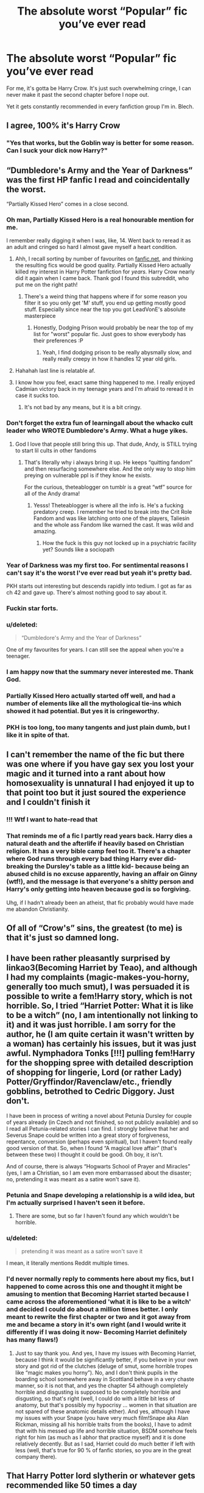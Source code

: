 #+TITLE: The absolute worst “Popular” fic you’ve ever read

* The absolute worst “Popular” fic you’ve ever read
:PROPERTIES:
:Author: Slightly_Too_Heavy
:Score: 227
:DateUnix: 1561002955.0
:DateShort: 2019-Jun-20
:FlairText: Discussion
:END:
For me, it's gotta be Harry Crow. It's just such overwhelming cringe, I can never make it past the second chapter before I nope out.

Yet it gets constantly recommended in every fanfiction group I'm in. Blech.


** I agree, 100% it's Harry Crow
:PROPERTIES:
:Author: Sensoray
:Score: 141
:DateUnix: 1561007130.0
:DateShort: 2019-Jun-20
:END:

*** "Yes that works, but the Goblin way is better for some reason. Can I suck your dick now Harry?"
:PROPERTIES:
:Author: Ask-if-I-Like-Lemons
:Score: 3
:DateUnix: 1568446639.0
:DateShort: 2019-Sep-14
:END:


** “Dumbledore's Army and the Year of Darkness” was the first HP fanfic I read and coincidentally the worst.

“Partially Kissed Hero” comes in a close second.
:PROPERTIES:
:Author: InquisitorCOC
:Score: 120
:DateUnix: 1561003395.0
:DateShort: 2019-Jun-20
:END:

*** Oh man, Partially Kissed Hero is a real honourable mention for me.

I remember really digging it when I was, like, 14. Went back to reread it as an adult and cringed so hard I almost gave myself a heart condition.
:PROPERTIES:
:Author: Slightly_Too_Heavy
:Score: 89
:DateUnix: 1561004104.0
:DateShort: 2019-Jun-20
:END:

**** Ahh, I recall sorting by number of favourites on [[https://fanfic.net][fanfic.net]], and thinking the resulting fics would be good quality. Partially Kissed Hero actually killed my interest in Harry Potter fanfiction for /years./ Harry Crow nearly did it again when I came back. Thank god I found this subreddit, who put me on the right path!
:PROPERTIES:
:Author: CalculusWarrior
:Score: 65
:DateUnix: 1561004280.0
:DateShort: 2019-Jun-20
:END:

***** There's a weird thing that happens where if for some reason you filter it so you only get 'M' stuff, you end up getting mostly good stuff. Especially since near the top you got LeadVonE's absolute masterpiece
:PROPERTIES:
:Author: The379thHero
:Score: 29
:DateUnix: 1561008407.0
:DateShort: 2019-Jun-20
:END:

****** Honestly, Dodging Prison would probably be near the top of my list for "worst" popular fic. Just goes to show everybody has their preferences :P
:PROPERTIES:
:Author: viper5delta
:Score: 50
:DateUnix: 1561028795.0
:DateShort: 2019-Jun-20
:END:

******* Yeah, I find dodging prison to be really abysmally slow, and really really creepy in how it handles 12 year old girls.
:PROPERTIES:
:Author: gnitiwrdrawkcab
:Score: 25
:DateUnix: 1561046806.0
:DateShort: 2019-Jun-20
:END:


**** Hahahah Iast line is relatable af.
:PROPERTIES:
:Author: EatingLikeAFatKing
:Score: 7
:DateUnix: 1561010938.0
:DateShort: 2019-Jun-20
:END:


**** I know how you feel, exact same thing happened to me. I really enjoyed Cadmian victory back in my teenage years and I'm afraid to reread it in case it sucks too.
:PROPERTIES:
:Author: Morcalvin
:Score: 6
:DateUnix: 1561040253.0
:DateShort: 2019-Jun-20
:END:

***** It's not bad by any means, but it is a bit cringy.
:PROPERTIES:
:Author: Daemon-Blackbrier
:Score: 6
:DateUnix: 1561060107.0
:DateShort: 2019-Jun-21
:END:


*** Don't forget the extra fun of learningall about the whacko cult leader who WROTE Dumbledore's Army. What a huge yikes.
:PROPERTIES:
:Author: knittingyogi
:Score: 23
:DateUnix: 1561046055.0
:DateShort: 2019-Jun-20
:END:

**** God I love that people still bring this up. That dude, Andy, is STILL trying to start lil cults in other fandoms
:PROPERTIES:
:Author: GoblinHokage
:Score: 13
:DateUnix: 1561054475.0
:DateShort: 2019-Jun-20
:END:

***** That's literally why i always bring it up. He keeps “quitting fandom” and then resurfacing somewhere else. And the only way to stop him preying on vulnerable ppl is if they know he exists.

For the curious, theteablogger on tumblr is a great “wtf” source for all of the Andy drama!
:PROPERTIES:
:Author: knittingyogi
:Score: 16
:DateUnix: 1561065157.0
:DateShort: 2019-Jun-21
:END:

****** Yesss! Theteablogger is where all the info is. He's a fucking predatory creep. I remember he tried to break into the Crit Role Fandom and was like latching onto one of the players, Taliesin and the whole ass Fandom like warned the cast. It was wild and amazing.
:PROPERTIES:
:Author: GoblinHokage
:Score: 9
:DateUnix: 1561067395.0
:DateShort: 2019-Jun-21
:END:

******* How the fuck is this guy not locked up in a psychiatric facility yet? Sounds like a sociopath
:PROPERTIES:
:Author: LucretiusCarus
:Score: 3
:DateUnix: 1561233429.0
:DateShort: 2019-Jun-23
:END:


*** Year of Darkness was my first too. For sentimental reasons I can't say it's the worst I've ever read but yeah it's pretty bad.

PKH starts out interesting but descends rapidly into tedium. I got as far as ch 42 and gave up. There's almost nothing good to say about it.
:PROPERTIES:
:Author: rpeh
:Score: 9
:DateUnix: 1561016655.0
:DateShort: 2019-Jun-20
:END:


*** Fuckin star forts.
:PROPERTIES:
:Author: Slindish
:Score: 3
:DateUnix: 1561012225.0
:DateShort: 2019-Jun-20
:END:


*** u/deleted:
#+begin_quote
  “Dumbledore's Army and the Year of Darkness”
#+end_quote

One of my favourites for years. I can still see the appeal when you're a teenager.
:PROPERTIES:
:Score: 3
:DateUnix: 1561068891.0
:DateShort: 2019-Jun-21
:END:


*** I am happy now that the summary never interested me. Thank God.
:PROPERTIES:
:Author: Aurlios
:Score: 2
:DateUnix: 1561161355.0
:DateShort: 2019-Jun-22
:END:


*** Partially Kissed Hero actually started off well, and had a number of elements like all the mythological tie-ins which showed it had potential. But yes it is cringeworthy.
:PROPERTIES:
:Score: 1
:DateUnix: 1561063562.0
:DateShort: 2019-Jun-21
:END:


*** PKH is too long, too many tangents and just plain dumb, but I like it in spite of that.
:PROPERTIES:
:Author: 944tim
:Score: 1
:DateUnix: 1561064831.0
:DateShort: 2019-Jun-21
:END:


** I can't remember the name of the fic but there was one where if you have gay sex you lost your magic and it turned into a rant about how homosexuality is unnatural I had enjoyed it up to that point too but it just soured the experience and I couldn't finish it
:PROPERTIES:
:Author: ZePwnzerRJ
:Score: 33
:DateUnix: 1561035187.0
:DateShort: 2019-Jun-20
:END:

*** !!! Wtf I want to hate-read that
:PROPERTIES:
:Score: 23
:DateUnix: 1561037369.0
:DateShort: 2019-Jun-20
:END:


*** That reminds me of a fic I partly read years back. Harry dies a natural death and the afterlife if heavily based on Christian religion. It has a very bible camp feel too it. There's a chapter where God runs through every bad thing Harry ever did- breaking the Dursley's table as a little kid- because being an abused child is no excuse apparently, having an affair on Ginny (wtf!), and the message is that everyone's a shitty person and Harry's only getting into heaven because god is so forgiving.

Uhg, if I hadn't already been an atheist, that fic probably would have made me abandon Christianity.
:PROPERTIES:
:Author: icefire9
:Score: 16
:DateUnix: 1561212934.0
:DateShort: 2019-Jun-22
:END:


** Of all of “Crow's” sins, the greatest (to me) is that it's just so damned long.
:PROPERTIES:
:Author: jeffala
:Score: 26
:DateUnix: 1561013264.0
:DateShort: 2019-Jun-20
:END:


** I have been rather pleasantly surprised by linkao3(Becoming Harriet by Teao), and although I had my complaints (magic-makes-you-horny, generally too much smut), I was persuaded it is possible to write a fem!Harry story, which is not horrible. So, I tried “Harriet Potter: What it is like to be a witch” (no, I am intentionally not linking to it) and it was just horrible. I am sorry for the author, he (I am quite certain it wasn't written by a woman) has certainly his issues, but it was just awful. Nymphadora Tonks [!!!] pulling fem!Harry for the shopping spree with detailed description of shopping for lingerie, Lord (or rather Lady) Potter/Gryffindor/Ravenclaw/etc., friendly gobblins, betrothed to Cedric Diggory. Just don't.

I have been in process of writing a novel about Petunia Dursley for couple of years already (in Czech and not finished, so not publicly available) and so I read all Petunia-related stories I can find. I strongly believe that her and Severus Snape could be written into a great story of forgiveness, repentance, conversion (perhaps even spiritual), but I haven't found really good version of that. So, when I found “A magical love affair” (that's between these two) I thought it could be good. Oh boy, it isn't.

And of course, there is always “Hogwarts School of Prayer and Miracles” (yes, I am a Christian, so I am even more embarrassed about the disaster; no, pretending it was meant as a satire won't save it).
:PROPERTIES:
:Author: ceplma
:Score: 44
:DateUnix: 1561011239.0
:DateShort: 2019-Jun-20
:END:

*** Petunia and Snape developing a relationship is a wild idea, but I'm actually surprised I haven't seen it before.
:PROPERTIES:
:Score: 5
:DateUnix: 1561080348.0
:DateShort: 2019-Jun-21
:END:

**** There are some, but so far I haven't found any which wouldn't be horrible.
:PROPERTIES:
:Author: ceplma
:Score: 1
:DateUnix: 1561092784.0
:DateShort: 2019-Jun-21
:END:


*** u/deleted:
#+begin_quote
  pretending it was meant as a satire won't save it
#+end_quote

I mean, it literally mentions Reddit multiple times.
:PROPERTIES:
:Score: 4
:DateUnix: 1561070752.0
:DateShort: 2019-Jun-21
:END:


*** I'd never normally reply to comments here about my fics, but I happened to come across this one and thought it might be amusing to mention that Becoming Harriet started because I came across the aforementioned 'what it is like to be a witch' and decided I could do about a million times better. I only meant to rewrite the first chapter or two and it got away from me and became a story in it's own right (and I would write it differently if I was doing it now- Becoming Harriet definitely has many flaws!)
:PROPERTIES:
:Author: Teaocat
:Score: 1
:DateUnix: 1571778687.0
:DateShort: 2019-Oct-23
:END:

**** Just to say thank you. And yes, I have my issues with Becoming Harriet, because I think it would be significantly better, if you believe in your own story and got rid of the clutches (deluge of smut, some horrible tropes like “magic makes you horny”). No, and I don't think pupils in the boarding school somewhere away in Scottland behave in a very chaste manner, so it is not that, and yes the chapter 54 although completely horrible and disgusting is supposed to be completely horrible and disgusting, so that's right (well, I could do with a little bit less of anatomy, but that's possibly my hypocrisy ... women in that situation are not spared of these anatomic details either). And yes, although I have my issues with your Snape (you have very much film!Snape aka Alan Rickman, missing all his horrible traits from the books), I have to admit that with his messed up life and horrible situation, BSDM somehow feels right for him (as much as I abhor that practice myself) and it is done relatively decently. But as I sad, Harriet could do much better if left with less (well, that's true for 90 % of fanfic stories, so you are in the great company there).
:PROPERTIES:
:Author: ceplma
:Score: 1
:DateUnix: 1571812420.0
:DateShort: 2019-Oct-23
:END:


** That Harry Potter lord slytherin or whatever gets recommended like 50 times a day
:PROPERTIES:
:Author: GravityMyGuy
:Score: 45
:DateUnix: 1561012928.0
:DateShort: 2019-Jun-20
:END:

*** HP & the Prince of Slytherin?! If you read past the first few chapters, it truly is a great story.. I particularly enjoyed the Trope killer stuff.
:PROPERTIES:
:Author: being_villain
:Score: 25
:DateUnix: 1561027133.0
:DateShort: 2019-Jun-20
:END:

**** See, that's a significant problem. One of the most important parts of the story is the first couple paragraphs. If you can't nail that, and then deliver on the rest of the chapter, I have no reason to keep reading for when it "gets good".
:PROPERTIES:
:Author: rocketsp13
:Score: 50
:DateUnix: 1561033344.0
:DateShort: 2019-Jun-20
:END:

***** Okay to be fair though the first chapter of philosopher's stone was abysmally boring to read through and we all know how that turned out.
:PROPERTIES:
:Author: THECAMFIREHAWK
:Score: 19
:DateUnix: 1561058345.0
:DateShort: 2019-Jun-20
:END:


***** By and large, I would agree. In this case though, the premise of the story was “what if I took all of the cringiest shit from the fanbase, WBWLS, Hadrian Potter, et cetera, and actually forged a quality fic from the mess”.

So the first chapter is a bust by design.
:PROPERTIES:
:Author: Slightly_Too_Heavy
:Score: 34
:DateUnix: 1561033911.0
:DateShort: 2019-Jun-20
:END:

****** Then take the first few paragraphs, preferably the first chapter to telegraph where the story will end up.

Think about it like the Game of Thrones. Magic is all but dead in the beginning, and it's going to be ages before you actually get to more of it, but to promise you that the magic is coming, GRRM put magic in the first chapter.
:PROPERTIES:
:Author: rocketsp13
:Score: 12
:DateUnix: 1561035200.0
:DateShort: 2019-Jun-20
:END:


***** There are /many/ stories which I have watched or read, and people dismissed them as boring because they look at the first six episodes/chapters where the world is set up and the characters introduced, and hate it, even though a beautifully executed plot twist that changes the entire story makes the world building worth it is coming in just a bit .
:PROPERTIES:
:Score: 1
:DateUnix: 1569692450.0
:DateShort: 2019-Sep-28
:END:


***** You have no reason to even look at it if you couldn't tell by default that it was going to try and be bad for those first few bits. The whole point is to follow the stream and shit out all the cringe and tropes, and then try and forge them into something decent. It's your fault, not anyone elses.
:PROPERTIES:
:Author: themegaweirdthrow
:Score: -1
:DateUnix: 1561051834.0
:DateShort: 2019-Jun-20
:END:

****** We must be looking at this from very different viewpoints. I'd say it's definitely the author's fault for writing the way they did. I just followed a highly recommended link.

All I will accept fault for is having the personal preference in fiction that I do. I won't blame you for having your personal preferences, but that's why they're called personal. Each person has their own, and they're rarely objective.
:PROPERTIES:
:Author: rocketsp13
:Score: 8
:DateUnix: 1561064813.0
:DateShort: 2019-Jun-21
:END:


**** Nah they really go all out on the cringey Slytherin politics nonsense. It's dire.
:PROPERTIES:
:Score: 3
:DateUnix: 1561068945.0
:DateShort: 2019-Jun-21
:END:


*** What don't you like about it? The first chapter is cringe, sure, but it's intended to be, in contrast to the rest of the story.
:PROPERTIES:
:Author: Slightly_Too_Heavy
:Score: 8
:DateUnix: 1561013249.0
:DateShort: 2019-Jun-20
:END:

**** Are we talking the one my the sinister man? I'm starting it based on this thread and just wanna be sure I'm not starting something that will stay like this first chapter has been
:PROPERTIES:
:Author: Laoscaos
:Score: 3
:DateUnix: 1561058235.0
:DateShort: 2019-Jun-20
:END:

***** Ye
:PROPERTIES:
:Author: Slightly_Too_Heavy
:Score: 0
:DateUnix: 1561064843.0
:DateShort: 2019-Jun-21
:END:


** I made it through Harry Crow alright, mainly a sense of morbid curiosity and not having encountered that particular set of tropes often yet at that point. It was HPMOR that had me nope out rather shortly into it and I really just don't understand its popularity.
:PROPERTIES:
:Author: girlikecupcake
:Score: 94
:DateUnix: 1561008684.0
:DateShort: 2019-Jun-20
:END:

*** I just realised the Harry Potter Evans Verres (and really, did we need other confirmation that it would suck beyond the 2 extra names?) speaks exactly like you would expect from an A.I. or a young Zuckerberg.
:PROPERTIES:
:Author: LucretiusCarus
:Score: 65
:DateUnix: 1561009032.0
:DateShort: 2019-Jun-20
:END:

**** Why'd you just say the same thing twice at the end there?
:PROPERTIES:
:Author: Slightly_Too_Heavy
:Score: 79
:DateUnix: 1561009090.0
:DateShort: 2019-Jun-20
:END:

***** Touché
:PROPERTIES:
:Author: LucretiusCarus
:Score: 13
:DateUnix: 1561009269.0
:DateShort: 2019-Jun-20
:END:


*** HPMOR - a fic that is supposedly soooo good, but I just couldn't get past the fact the author thinks himself to be /so clever/. I noped the hell out when time-turners were included - before that I just hoped it would get better, that I would finally get a decent Raveclaw-Harry fic.
:PROPERTIES:
:Author: Purrthematician
:Score: 61
:DateUnix: 1561028884.0
:DateShort: 2019-Jun-20
:END:

**** that was my first hp fanfiction. I don't regret it but wouldn't recommend it. Behind all of the strange preachy philosophy and chapter long tangents there is a story, and i like that story, but I could in no way dispute your problems with the story.
:PROPERTIES:
:Author: TheIsmizl
:Score: 12
:DateUnix: 1561166335.0
:DateShort: 2019-Jun-22
:END:


**** Oh thank you See this was a fic I really wanted to like. But never could get into because of Harry's characterization. I love smart Harry and mind games and world building. The scene with Draco and Harry in the robe shop cracked me up.

But they try to show Harry's intelligence in the laziest way possible. Like there is this part where he is told that no one did anything when Voldemort attacked. And Harry says oh bystander effect. And then explains the concept. This isnt a way to cope with the knowledge or even a explanation that factors into some theory he has like it has. Its just to be like oh look i know shit cuz im smart. Also its pointless because he has scenes where he explains concepts to show how he can use science math history and logic to kinda hack the wizarding world. But the author also just has to let you know about all the other concepts he knows too isnt he smart? Or Harry but lets me honest its just the Author. And hes so preachy and self assured about it its intolerable for me. It would be fine if it was a character flaw but if it is its one you are supposed to pander to and sympathize with it or just forgive to a degree at least enough to find him just ok maybe even a little charming most of the time and I just couldn't. Maybe that changes later and it gets better but I couldn't last that long.

I wont say its necessarily say its bad but it definetlty has flaws and personally i really didn't like it.

Though I do see the appeal especially if you haven't seen others like it before. But I had so that also might be another reason I didnt really like it as much.
:PROPERTIES:
:Author: literaltrashgoblin
:Score: 5
:DateUnix: 1565808413.0
:DateShort: 2019-Aug-14
:END:


*** u/thrawnca:
#+begin_quote
  I really just don't understand its popularity.
#+end_quote

The first few chapters are not where it shines, certainly. Harry is downright rude toward his parents, which is not great to read, and doubly so when they're actually good parents. And it's not the last time he's dismissive and arrogant toward others.

The thing is, the story doesn't /celebrate/ him acting this way. He gets slapped down for it, repeatedly and sometimes literally - his Defence teacher, upon observing his attitude, actually arranges for him to "learn to lose," which consists of him getting beaten up by senior students and not allowed to defend himself, all the while being required to constantly apologise and kowtow to them, just so that he is able to experience and adjust to failure. He is a clever strategist, but he loses his first ever mock battle simply because he never thought to delegate authority and responsibility to his soldiers. He's smart, and the story emphasises the importance of acting intelligently, but that doesn't stop him from almost destroying the planet by allowing dangerous knowledge to spread too widely.

It's a very thought-provoking read, with a lot of dry humor and some pretty cool battle scenes.
:PROPERTIES:
:Author: thrawnca
:Score: 32
:DateUnix: 1561029178.0
:DateShort: 2019-Jun-20
:END:

**** I mean, that's not really thought-provoking, that's just the author thinking they're smart with just the barest and basic knowledge of the matters he uses.

Science doesn't work like that, and the way the author butchers any kind of mind games is sad.

HPMoR is a dumpster fire by someone who thinks they're way smarter than they actually are, and at first, I couldn't take my eyes off of it, but after 100 chapters I gave up on it ever getting good.
:PROPERTIES:
:Author: alelp
:Score: 49
:DateUnix: 1561037438.0
:DateShort: 2019-Jun-20
:END:

***** I think of HPMOR in the exact same terms as the works of Ayn Rand.
:PROPERTIES:
:Author: Tsorovar
:Score: 14
:DateUnix: 1561091858.0
:DateShort: 2019-Jun-21
:END:

****** You underestimate Rand and overestimate HPMoR.

But meh, everyone has their preferences.
:PROPERTIES:
:Author: alelp
:Score: 11
:DateUnix: 1561118878.0
:DateShort: 2019-Jun-21
:END:


***** I thought the dangerous knowledge was a metaphor for scientists putting nuclear weapons in the hands of politicians.
:PROPERTIES:
:Score: 3
:DateUnix: 1561068530.0
:DateShort: 2019-Jun-21
:END:

****** It's a metaphor for the author's work (or ‘work') in AI, in which people are asked to fund him in averting (essentially) the robopocalypse.

Look up Roko's Basilisk, for a start. Don't worry: it's only dangerous to people who believe in the robopocalypse.
:PROPERTIES:
:Author: TantumErgo
:Score: 8
:DateUnix: 1562529646.0
:DateShort: 2019-Jul-08
:END:


****** It was, but it didn't work for the simple reason that politicians only used it twice and never again.

And even tho it is contested to this day, it was kinda necessary since the Japanese only surrendered after the second one.
:PROPERTIES:
:Author: alelp
:Score: 0
:DateUnix: 1561070592.0
:DateShort: 2019-Jun-21
:END:


**** I think the problem is generally when people first find HPMOR they aren't looking for something thought-provoking lmao. I remember when I first read it, it was probably the second HP fanfic I read, basically right after I'd finally watched the movies for the first time and I had no clue what was going on at all, all I wanted was a little fantasy adventure with some school kids having fun or something like that idk, I was looking for more Harry Potter and MOR was definitely not that. And I think that's how it gets a lot of people which is why a lot of people don't really like it.
:PROPERTIES:
:Author: Ttch21
:Score: 7
:DateUnix: 1561031621.0
:DateShort: 2019-Jun-20
:END:

***** I've been reading HP fanfic for fifteen years. I've read plenty of in depth or thought provoking stories (or even just stories where a section shines through). I was nowhere near new to fics when I gave it a try (more than once), and certainly I've read worse over the years, but this story came off as pretentious and patting its own back with phrasing and the particular writing style. The first few chapters alone has such awkward phrasing and dialogue. A ten year old talking about quantum mechanics, even if it's supposed to be a very intelligent kid, is seriously stretching even the best suspension of disbelief. It's Artemis Fowl on steroids. Even if it's supposed to be a mockery, which frankly I can't tell, it's just outright not enjoyable to me. I'd rather read the burning tire pile that is A Black Comedy again, at least it was stupid-funny the first read even if it wasn't /good/.
:PROPERTIES:
:Author: girlikecupcake
:Score: 29
:DateUnix: 1561049869.0
:DateShort: 2019-Jun-20
:END:

****** u/deleted:
#+begin_quote
  Even if it's supposed to be a mockery, which frankly I can't tell
#+end_quote

It's supposed to be a self-insert.
:PROPERTIES:
:Score: 5
:DateUnix: 1561069022.0
:DateShort: 2019-Jun-21
:END:


****** There is an in-story reason why Harry does not act like an eleven year old, and it's actually pretty core to the plot. Voldemort tried to work around the prophecy by overwriting Baby Harry's brain to be like his own, and got most of the way through the process before the resulting resonance between their magics literally exploded in his face. Harry is thus a combination of Voldemort's cold intelligence with a loving and reasonably healthy childhood, producing a child who is smart, arrogant, generous to his friends, prejudiced against people who he deems less intelligent and worthy of his notice, motivated to save the world, and likely to destroy it if he doesn't get his knuckles rapped and his head pulled in.
:PROPERTIES:
:Author: thrawnca
:Score: 4
:DateUnix: 1561198209.0
:DateShort: 2019-Jun-22
:END:


***** Don't know what to tell you if you thought HPMOR was thought-provoking.
:PROPERTIES:
:Author: AvarizeDK
:Score: 24
:DateUnix: 1561047316.0
:DateShort: 2019-Jun-20
:END:

****** Its not, its really really not in any way thought provoking. Makes me want to check for concussions any time I read someone say it is thought provoking.
:PROPERTIES:
:Author: NakedFury
:Score: 26
:DateUnix: 1561047971.0
:DateShort: 2019-Jun-20
:END:

******* Exactly!!

It's not like people are allowed to have opinions and preferences or whatever.

No, if they disagree with you they're wrong. Period.
:PROPERTIES:
:Author: Taarabdh
:Score: 5
:DateUnix: 1561053646.0
:DateShort: 2019-Jun-20
:END:


******* It is thought provoking in the way that it does have a few ideas that are worth thinking about (like the interdict of merlin and possibly the dementors - I really disliked the patronus thing though) but that's all.
:PROPERTIES:
:Author: how_to_choose_a_name
:Score: 2
:DateUnix: 1561061817.0
:DateShort: 2019-Jun-21
:END:


****** Ok, I'll provide examples.

Dumbledore had to let his brother be tortured and killed during the war, because ransoming him would have completely drained their funds and set a bad precedent that would result in further kidnappings. Harry, by contrast, agreed to spend all his inherited money and go into substantial debt to protect Hermione from unjust imprisonment. Who was right? When the same amount of money can save one life or ten, does that mean you can set a fair monetary price on a life?

Criminals are locked up in a prison where every moment is not only unspeakable torture, but /makes them worse people/ by draining out whatever is good. What constitutes appropriate punishment? Is that kind of jail ever justified? If so, when? If not, what level of response is justified to attempt to remove it? What if the law and government disagree, then how far should you go?

There is an artifact that can make transfiguration permanent. You can fix any ailment by transfiguring the body into a healthy state and then making that persistent. You can create any material you want, in any shape. You can shapeshift. But it only works once every few minutes. What is the best way to use that artifact?

If you read all of HPMoR and it didn't give you any food for thought, I don't know what to say to you.
:PROPERTIES:
:Author: thrawnca
:Score: 0
:DateUnix: 1561165801.0
:DateShort: 2019-Jun-22
:END:

******* u/ForwardDiscussion:
#+begin_quote
  Dumbledore had to let his brother be tortured and killed during the war, because ransoming him would have completely drained their funds and set a bad precedent that would result in further kidnappings. Harry, by contrast, agreed to spend all his inherited money and go into substantial debt to protect Hermione from unjust imprisonment. Who was right? When the same amount of money can save one life or ten, does that mean you can set a fair monetary price on a life?
#+end_quote

Harry (and Yudkowski, on his blog) believes in utilitarianism. He thinks at one point that if one person being tortured could have his pain be measured in numbers, and have those numbers stacked against the numbers of petty inconveniences that affect us all, it is right and just that that person be horribly tortured if it results in less aggregate harm, like a sufficient number of reduced cavities or splinters.

So, by his own internal morals, saving Hermione was the wrong choice, because it removes his ability to challenge Malfoy on the treatment of other Muggleborns.

#+begin_quote
  Criminals are locked up in a prison where every moment is not only unspeakable torture, but makes them worse people by draining out whatever is good. What constitutes appropriate punishment? Is that kind of jail ever justified? If so, when? If not, what level of response is justified to attempt to remove it? What if the law and government disagree, then how far should you go?
#+end_quote

Jail is meant to be punitive, a deterrent, and rehabilitative, except that life sentences are, by definition, not rehabilitative (or, at least, it's irrelevant if they are). Azkaban is only for life sentences, and it's EXTREMELY punitive and a major deterrent. It's the fault of individual judges (or the Wizengamot, however that actually works) if it's not being used in the correct fashion.

#+begin_quote
  There is an artifact that can make transfiguration permanent. You can fix any ailment by transfiguring the body into a healthy state and then making that persistent. You can create any material you want, in any shape. You can shapeshift. But it only works once every few minutes. What is the best way to use that artifact?
#+end_quote

They don't address that in the story. That's Significant Digits.

#+begin_quote
  If you read all of HPMoR and it didn't give you any food for thought, I don't know what to say to you.
#+end_quote

It gave me plenty, but mostly about how bad it is.
:PROPERTIES:
:Author: ForwardDiscussion
:Score: 7
:DateUnix: 1561242096.0
:DateShort: 2019-Jun-23
:END:

******** (You didn't need to actually answer most of those questions. The point of them was to demonstrate that the story /raises/ questions.)

Disagreeing with Harry and/or Yudkowsky is a legitimate position to hold, especially if you're prepared to defend that position with evidence. I think my point is made.

#+begin_quote
  They don't address that in the story.
#+end_quote

They do, or they start to. Harry starts planning a hospital, starts considering the politics of running it, starts handing out manufactured gold to fund it, offers to get Snape started with a new face for his new life. And runs headlong into his Vow when he wants to extend healing to the non-magical population.
:PROPERTIES:
:Author: thrawnca
:Score: 3
:DateUnix: 1561245777.0
:DateShort: 2019-Jun-23
:END:

********* Right. The Vow is his excuse for not exploring that.

I'm saying that it doesn't raise or discuss those questions in a serious, self-contained manner.
:PROPERTIES:
:Author: ForwardDiscussion
:Score: 4
:DateUnix: 1561258156.0
:DateShort: 2019-Jun-23
:END:

********** I could refute that, but you're having to be so picky with your criticisms, and require such a high standard, that I think the case against MoR being any kind of "absolute worst" is adequately proven.
:PROPERTIES:
:Author: thrawnca
:Score: 2
:DateUnix: 1561263613.0
:DateShort: 2019-Jun-23
:END:

*********** Absolute worst popular fic, to be clear. It's far from the worst. It's just the worst popular one.
:PROPERTIES:
:Author: ForwardDiscussion
:Score: 7
:DateUnix: 1561264316.0
:DateShort: 2019-Jun-23
:END:

************ Eh, to each zir own.
:PROPERTIES:
:Author: thrawnca
:Score: 2
:DateUnix: 1561264432.0
:DateShort: 2019-Jun-23
:END:


***** u/thrawnca:
#+begin_quote
  all I wanted was a little fantasy adventure with some school kids having fun or something like that idk, I was looking for more Harry Potter and MOR was definitely not that.
#+end_quote

Yeah, it's not that :D. You might have been better served by Nightmares of Futures Past, or maybe The Snape Chronicles.
:PROPERTIES:
:Author: thrawnca
:Score: 6
:DateUnix: 1561031814.0
:DateShort: 2019-Jun-20
:END:

****** Lmao yea Nightmares of Future Past was exactly what I read next. I tried MOR a few years later and I can definitely say it is worth reading, it's just definitely not for people new to HP fanfics
:PROPERTIES:
:Author: Ttch21
:Score: 6
:DateUnix: 1561031903.0
:DateShort: 2019-Jun-20
:END:

******* HPMoR was the first HP fanfic I read, and the main reason I fell in love with the fandom.

Though I admit it somewhat spoiled me - all the canon-clingy fics seem so unoriginal in comparison.
:PROPERTIES:
:Author: Asviloka
:Score: 1
:DateUnix: 1561074459.0
:DateShort: 2019-Jun-21
:END:


** HPMOR. I've tried to read it twice, and both times have dropped out at basically the same point -the stupidly overlong Azkaban scene. I couldn't finish all the Azkaban stuff when I read it the first time, and then I went back and listened to the (pretty well made) audiobook version, and gave up in the chapter after it had all finished. I mean, it's like 10+ long chapters, plus at least 2 more "aftermath" chapters, and the story that takes place could have been condensed into one or two if the author wasn't so damn in love with himself and didn't take literally every opportunity to have Harry think a 5 page long internal monologue that name drops a bunch of scientists. Plus the obnoxious transhumanism and anti-nuclear shit as an allegory for Yudowski's own doomsday prophet AI research was tiring.

It's a real shame cause I like the first third or so quite a lot. Scientist Harry trying to experiment with magic and learn how it works, developing things like Partial Transfiguration (although the overblown "Harry dug down deeper and realised that the real world is just atoms, and then deeper and he realised it's just forces, and then even blah blah" makes P.T irritating). But then it decides to become Ender's Game and also has VoldeQuirrell being stupidly overdramatic and too obviously evil for this super genius Harry to not look like a moron for going along with all his plans.
:PROPERTIES:
:Author: KillAutolockers
:Score: 17
:DateUnix: 1561075488.0
:DateShort: 2019-Jun-21
:END:


** I never liked HPMOR. Just couldnt get into it
:PROPERTIES:
:Author: _lowkeyamazing_
:Score: 15
:DateUnix: 1561042046.0
:DateShort: 2019-Jun-20
:END:


** Harry Potter and the Daft Morons I think. Pretty much have all the cliches possible (lords and ladies, Weasley bashing, manipulative / thief Dumbledore. . . ) It was sometimes bad it is one of the rare "popular " fic I could not finish (it's right there with Harry crown and My Immortal if we can considér it popular )
:PROPERTIES:
:Author: PlusMortgage
:Score: 41
:DateUnix: 1561007935.0
:DateShort: 2019-Jun-20
:END:

*** u/wille179:
#+begin_quote
  Harry Potter and the Daft Morons
#+end_quote

In which everybody, including the author, is exactly as the title suggests.
:PROPERTIES:
:Author: wille179
:Score: 26
:DateUnix: 1561039492.0
:DateShort: 2019-Jun-20
:END:

**** And it screams wish fulfilment so much "Oh Harry, you can cook, you are 6ft tall after drinking potion and you treat me with respect. Im so in love and will let you treat me as a sex object, and won t complain when you start a Harem. Because you are so perfect I cant keep you for me alone " Not to mention the virgin (who never had any sex ed apparently ) that is a sex god from the start because "I want her to have as much pleasure as me "
:PROPERTIES:
:Author: PlusMortgage
:Score: 15
:DateUnix: 1561040304.0
:DateShort: 2019-Jun-20
:END:

***** Oh dear god, I agree. Hermione gets taken to task, Dumbledore is evil (I like going with senile or a bit overworked), Ron is paid to be Harry's friend.

Sinyk is a good writer only in that his fics have no grammatical and spelling errors and read fluidly. His plot is atrocious however.
:PROPERTIES:
:Score: 6
:DateUnix: 1561063757.0
:DateShort: 2019-Jun-21
:END:


***** i hate nothing more than authors making harry tall. If an author can't handle incorporating harry's awful childhood and all of its consequences don't write about harry. Or at least don't pretend he has this childhood and completely disregard it in his characterizations.
:PROPERTIES:
:Author: TheIsmizl
:Score: 7
:DateUnix: 1561166571.0
:DateShort: 2019-Jun-22
:END:

****** I feel like I comment this at least once a week, but I don't think the Dursley are responsible for his height. They may be awful gardians, but canon does say they did'nt stop him from eating (PS just after the Sorting, I should really reread it to have the quote ). I think Harry is not tall because not everyone is 6ft tall (especially at 14 ), and not matter what US series try to make you believe , most teens in high school are skinny, not beefed up (Quidditch toned body or not )
:PROPERTIES:
:Author: PlusMortgage
:Score: 4
:DateUnix: 1561179599.0
:DateShort: 2019-Jun-22
:END:

******* I can't disagree with you. I do tend to like a mini harry though.
:PROPERTIES:
:Author: TheIsmizl
:Score: 3
:DateUnix: 1561179704.0
:DateShort: 2019-Jun-22
:END:


******* By canon, Harry is as tall as his (adult) dad when he walks into the forest to meet Voldemort.

#+begin_quote
  James was exactly the same height as Harry.
#+end_quote

That's pretty unambivalent.
:PROPERTIES:
:Author: wandererchronicles
:Score: 1
:DateUnix: 1563240486.0
:DateShort: 2019-Jul-16
:END:


*** Honestly, I find everything by that author to be unbearable in the same way. I tried reading both three to backstep and angry harry and the seven, but I couldn't stand reading any of his fics past the first few chapters.
:PROPERTIES:
:Author: Tenebris-Umbra
:Score: 6
:DateUnix: 1561042532.0
:DateShort: 2019-Jun-20
:END:

**** The only thing by Sinyk that was any good was Harry Potter and the Old Friend (I think that was the name), which still wasn't great, but it basically just cut all the manipulative stuff out of Harry's life and just had him having a normal childhood. Still a bit on the ridiculous side though.
:PROPERTIES:
:Author: machjacob51141
:Score: 1
:DateUnix: 1561051909.0
:DateShort: 2019-Jun-20
:END:


*** It doesn't help that he does all this crazy independent, 'I'm taking over my own life' bit, and shoves everyone's fuck ups down their own throats, and then 10 chapters later, Harry is bending over backwards and letting people walk all over him again. That whole story is a giant fuck up.
:PROPERTIES:
:Author: themegaweirdthrow
:Score: 5
:DateUnix: 1561052068.0
:DateShort: 2019-Jun-20
:END:


*** well the author apparently couldn't finish it either..
:PROPERTIES:
:Author: 944tim
:Score: 3
:DateUnix: 1561065862.0
:DateShort: 2019-Jun-21
:END:

**** You should offer water with that comment.
:PROPERTIES:
:Author: JaimeJabs
:Score: 1
:DateUnix: 1562603705.0
:DateShort: 2019-Jul-08
:END:


** [deleted]
:PROPERTIES:
:Score: 29
:DateUnix: 1561025976.0
:DateShort: 2019-Jun-20
:END:

*** You can throw out 4/5 word count from it and it will lose nothing.
:PROPERTIES:
:Author: kontad
:Score: 5
:DateUnix: 1561040534.0
:DateShort: 2019-Jun-20
:END:


** HPMOR for sure.. Hillariously far up its own ass..
:PROPERTIES:
:Author: Wirenfeldt
:Score: 137
:DateUnix: 1561006920.0
:DateShort: 2019-Jun-20
:END:

*** That's what happens when you let cult leaders write fanfiction.
:PROPERTIES:
:Author: The_Truthkeeper
:Score: 49
:DateUnix: 1561008385.0
:DateShort: 2019-Jun-20
:END:

**** Lmao, is he actually?
:PROPERTIES:
:Author: Slightly_Too_Heavy
:Score: 22
:DateUnix: 1561008591.0
:DateShort: 2019-Jun-20
:END:

***** Nah, that's another guy. I think the one with Year of Darkness.

Judkowsi is just very pretentious. He's got good ideas but the realisation is horrible.
:PROPERTIES:
:Author: AreYouOKAni
:Score: 58
:DateUnix: 1561012579.0
:DateShort: 2019-Jun-20
:END:

****** Andythanfiction or some shit like that. It's a wild story overall. Google it
:PROPERTIES:
:Author: GoblinHokage
:Score: 8
:DateUnix: 1561054404.0
:DateShort: 2019-Jun-20
:END:


***** Not /really/, but he's a leading figure in the LessWrong community, and its detractors like to point out that it shares a number of similarities with a cult. Of course, it's very easy to make anything look like a cult with a little imagination, so don't take it too seriously.
:PROPERTIES:
:Author: Achille-Talon
:Score: 21
:DateUnix: 1561026690.0
:DateShort: 2019-Jun-20
:END:


***** Don't know, but he sure act like it.
:PROPERTIES:
:Author: Lenrivk
:Score: 14
:DateUnix: 1561009411.0
:DateShort: 2019-Jun-20
:END:

****** Don't drink the butterbeer ay
:PROPERTIES:
:Author: Slightly_Too_Heavy
:Score: 23
:DateUnix: 1561009532.0
:DateShort: 2019-Jun-20
:END:


*** Gotta disagree pretty strongly. Its tone is, admittedly, divisive to say the least. And the pacing's all over the place. But it can't objectively be called "the worst popular fic"; even if you disagree with the mindset it represents, it's far better-written than a lot of other "popular" stuff.
:PROPERTIES:
:Author: Achille-Talon
:Score: -5
:DateUnix: 1561026633.0
:DateShort: 2019-Jun-20
:END:

**** But being "better-written" isn't the only factor for a good fic. It needs a compelling storyline, good characterisation and character development, etc. Just because HPMOR utilises a few big concepts and big words doesn't naturally exempt it from poor storytelling, and by extension, it being the 'worst popular fic'.

Was HPMOR an ambitious project? Sure, the premises of the story are indeed interesting and unique, but reading it felt like scrolling through [[/r/IAmVerySmart][r/IAmVerySmart]]. The execution was terrible.

Also, the question didn't ask for an objective opinion, so.
:PROPERTIES:
:Author: flaubertienne
:Score: 41
:DateUnix: 1561041395.0
:DateShort: 2019-Jun-20
:END:

***** Problem is, most of its critics are the kind of people who would scroll through [[/r/IAmVerySmart]].
:PROPERTIES:
:Author: VenditatioDelendaEst
:Score: 1
:DateUnix: 1561077818.0
:DateShort: 2019-Jun-21
:END:


**** I have read nothing I disliked more.. which is what they asked.. so I honestly couldn't give a crap about your opinion on my opinion..
:PROPERTIES:
:Author: Wirenfeldt
:Score: 35
:DateUnix: 1561027412.0
:DateShort: 2019-Jun-20
:END:

***** Technically [[/u/Achille-Talon][u/Achille-Talon]] is right; the OP asked for "the absolute worst" not "what you disliked the most." So it's not out of place to argue that by several metrics, it objectively isn't the worst.

But if you subjectively judge it to be the worst, that's fine. There's just no need to be uncivil to him/her.
:PROPERTIES:
:Author: thrawnca
:Score: -14
:DateUnix: 1561029511.0
:DateShort: 2019-Jun-20
:END:

****** u/ForwardDiscussion:
#+begin_quote
  by several metrics, it objectively isn't the worst.
#+end_quote

Unless it fails so hard by the /other/ metrics that it still winds up objectively the worst.
:PROPERTIES:
:Author: ForwardDiscussion
:Score: 14
:DateUnix: 1561046126.0
:DateShort: 2019-Jun-20
:END:

******* And you or anyone else can argue that, but there's no need to be rude to Achille-Talon for bringing it up.

And Wirenfeldt didn't make an objective argument; s/he simply said, "I disliked it and that's all that matters," which is pretty much the definition of subjectiveness.
:PROPERTIES:
:Author: thrawnca
:Score: 3
:DateUnix: 1561076743.0
:DateShort: 2019-Jun-21
:END:

******** Luckily, this is a subreddit, not a debate forum. But hey, I can make a pretty objective argument for why it's the worst popular fanfic - before a fanfic is judged on anything else, including grammar, it ought to be judged on what it is - a fiction based on a fiction.

Yudkowski didn't even finish reading the books. Therefore, his fanfiction is the worst fanfiction, because it failed in the most elementary way possible.
:PROPERTIES:
:Author: ForwardDiscussion
:Score: 9
:DateUnix: 1561078448.0
:DateShort: 2019-Jun-21
:END:

********* u/thrawnca:
#+begin_quote
  Yudkowski didn't even finish reading the books. Therefore, his fanfiction is the worst fanfiction, because it failed in the most elementary way possible.
#+end_quote

No, that doesn't follow. Familiarity with the original work will have an impact on how something is written, of course, but it doesn't, by itself, dictate writing quality. Theoretically you could write fanfiction entirely sight unseen, just having heard about the original franchise, and that doesn't guarantee poor quality, nor good quality. You might have a hard time including some of the details from canon, but that's not always a goal.

Furthermore, there are many fics where the author has read the whole series, but chooses to entirely reject canon after, let's say book 5. Does that mean that they "failed in the most elementary way possible"? No, not by itself. They still wrote Harry Potter fanfiction, and maybe they did a good job or maybe they didn't.

It's also misleading to imply that Yudkowsky had no idea what he was writing about. Besides reading several books of canon before he started, he read a large number of other fanfics. I think he also finished reading canon eventually, though I'm not sure about that one. He certainly knew enough that he could write /a/ Harry Potter fanfic; how well he wrote must then be judged on its own merits.
:PROPERTIES:
:Author: thrawnca
:Score: 1
:DateUnix: 1561080841.0
:DateShort: 2019-Jun-21
:END:

********** u/ForwardDiscussion:
#+begin_quote
  Familiarity with the original work will have an impact on how something is written, of course, but it doesn't, by itself, dictate writing quality.
#+end_quote

Familiarity with the original work is what makes it fanfiction. Quality of writing just establishes a scale once you're already there. MoR fails the first hurdle.
:PROPERTIES:
:Author: ForwardDiscussion
:Score: 9
:DateUnix: 1561091060.0
:DateShort: 2019-Jun-21
:END:

*********** First you've said that the author not finishing canon (he did read at least the first three) makes MoR bad fanfiction. Now you're instead saying that it means MoR is not fanfiction at all (presumably that means it's some other genre? Though I can't think what that genre could be). You can't have it both ways; pick one.
:PROPERTIES:
:Author: thrawnca
:Score: -1
:DateUnix: 1561093303.0
:DateShort: 2019-Jun-21
:END:

************ I'm saying it fails at the first test to be a good fanfiction, making it a bad fanfiction. Misspelled harem fics pass the first test, and fail the second and third (which are to have a good story and to have good grammar, respectively).
:PROPERTIES:
:Author: ForwardDiscussion
:Score: 3
:DateUnix: 1561128515.0
:DateShort: 2019-Jun-21
:END:

************* So a good story with good grammar, but based on only the first three books of canon, is inherently a bad fanfiction?

What a load of tripe. That's just reaching for excuses. This isn't about objective quality; it's about your personal dislike. Which is absolutely fine, you're quite at liberty to hate the story and to say so, but call it what it is.
:PROPERTIES:
:Author: thrawnca
:Score: 2
:DateUnix: 1561148665.0
:DateShort: 2019-Jun-22
:END:

************** Nah. If he had stuck to only the first three books, that would have been fine, I guess. I wouldn't have had much respect for it, but it would be fine. But he started incorporating other stuff from later books, based off what he'd read in other fanfiction, and predictably got things wrong.

And yes, if a story has good grammar, but is actively incorporating wrong ideas, that is a bad fanfiction.
:PROPERTIES:
:Author: ForwardDiscussion
:Score: 3
:DateUnix: 1561150118.0
:DateShort: 2019-Jun-22
:END:

*************** "Wrong ideas"? Unless canon compliance is a specific goal, there's no such thing.

Let's imagine for a second that Tolkien does it. Starts reading a series, gets about halfway, likes the ideas but isn't thrilled about how they were executed, hears about how the rest of the series went, and decides to rewrite it his way. You're saying that regardless of his skill, that's automatically bad fanfiction, even "the absolute worst" - just because he was fussy about his source material?

I doubt that you really believe that. I sure don't believe it. And it sounds like a definition of "bad" that has nothing to do with whether the story is actually worth reading, which is a pretty unhelpful definition.
:PROPERTIES:
:Author: thrawnca
:Score: 2
:DateUnix: 1561177361.0
:DateShort: 2019-Jun-22
:END:

**************** Canon compliance is not a goal, canon familiarity and understanding is. It would be like reviewing Endgame after watching the trailer. It's just not accurate.
:PROPERTIES:
:Author: ForwardDiscussion
:Score: 3
:DateUnix: 1561181237.0
:DateShort: 2019-Jun-22
:END:

***************** u/thrawnca:
#+begin_quote
  It would be like reviewing Endgame after watching the trailer.
#+end_quote

No, it really wouldn't. Fanfiction doesn't have to aim for any particular level of canon understanding. It isn't (necessarily) a review of canon. It is a literary work in its own right, and its usage of canon characters may even be incidental depending on the author's goals.

At most, if you feel that MoR misrepresents canon, you could argue that that reduces the value of those portions that are intended to specifically contrast and criticise canon. But even if you demonstrate that misrepresentation, that's a far cry from being an "absolute worst."
:PROPERTIES:
:Author: thrawnca
:Score: 2
:DateUnix: 1561181607.0
:DateShort: 2019-Jun-22
:END:

****************** We clearly have a fundamental difference of opinion. If you're truly able to say that someone who has never even consumed a work could write about it and have that count as fanfiction, then, frankly, I don't have much to say to you.
:PROPERTIES:
:Author: ForwardDiscussion
:Score: 3
:DateUnix: 1561185120.0
:DateShort: 2019-Jun-22
:END:

******************* Sure it could count. Suppose I were to write a Naruto fic where his use of the shadow clone causes serious mental problems every time a clone bursts and he gets a memory dump. He continues to use it, because it's a valuable tool and he faces life threatening situations, but he spends periods of time catatonic, loses track of hours and days amongst the dozens of separate memory chains, spaces out, and his sleep cycle is completely wrecked - or worse, because of the demands of missions, he is unable to get the sleep he needs, and his brain isn't able to properly organise all the extra memories each day, leading him to show symptoms of major sleep deprivation, hallucinations, etc. Kakashi has to deal with having a genin even more messed up than himself, and strike a balance between letting Naruto use and practise a very powerful technique that could save lives, vs preserving his health and sanity.

Does that sound like the absolute worst Naruto fanfic?
:PROPERTIES:
:Author: thrawnca
:Score: 2
:DateUnix: 1561187335.0
:DateShort: 2019-Jun-22
:END:

******************** It's an interesting idea, but everyone would be wildly out of character, and you'd have no idea of the nuances of the setting.
:PROPERTIES:
:Author: ForwardDiscussion
:Score: 3
:DateUnix: 1561215286.0
:DateShort: 2019-Jun-22
:END:

********************* For someone whose argument is that "you can't build on a story you haven't finished reading," you're pretty quick to jump to conclusions about what I do and don't know...
:PROPERTIES:
:Author: thrawnca
:Score: 1
:DateUnix: 1561247257.0
:DateShort: 2019-Jun-23
:END:

********************** If you're using that as an example for 'you can write a fanfiction about a work you aren't familiar with' then yeah, I'm going to assume that you haven't read Naruto.
:PROPERTIES:
:Author: ForwardDiscussion
:Score: 2
:DateUnix: 1561258212.0
:DateShort: 2019-Jun-23
:END:

*********************** You're right, I haven't. But that doesn't tell you the complete picture. Your assumptions that I would write everyone "wildly out of character" and miss the nuances of canon are just that: assumptions. Much more egregious and unfounded assumptions than Eliezer Yudkowsky would have had to make in writing MoR. So I'm going to apply your own standard and conclude that your reaction to my proposed story is automatically awful and that you've failed book review in the most elementary way.
:PROPERTIES:
:Author: thrawnca
:Score: 1
:DateUnix: 1561266628.0
:DateShort: 2019-Jun-23
:END:

************************ Bruh, if you didn't read the original, you're going to write everyone as out of character. Just like Yudkowsky did. That's not an assumption. You can't do a book report on a book you didn't read, and you can't write a fanfiction about it, either.
:PROPERTIES:
:Author: ForwardDiscussion
:Score: 2
:DateUnix: 1561296013.0
:DateShort: 2019-Jun-23
:END:

************************* He read the first few books; that's enough to write characters similar to the original if he'd wanted to do it. Clearly, the changes were a deliberate choice. Which is a perfectly valid thing to do in fanfic.

On the other hand, you have /no idea/ how well I know the canon Naruto characterisation. You know I haven't read canon itself, but you know /nothing at all/ about which fanfics I've read and how they portrayed characters, what details and nuances from canon they included. Yet you thought you knew enough to make a judgement about what a story written by me would be like. By your own criterion of "you don't know it if you haven't actually read it", that judgement is awful.
:PROPERTIES:
:Author: thrawnca
:Score: 1
:DateUnix: 1561318400.0
:DateShort: 2019-Jun-24
:END:

************************** You were the one who used your knowledge of Naruto as an allegory for Yudkowsky's knowledge of HP. I was well aware of how much Yudkowsky had read. You were well aware of how much Yudkowsky had read, and how much Naruto you read/watched. I assumed that you were making the comparison because they were similar enough to be compared.
:PROPERTIES:
:Author: ForwardDiscussion
:Score: 2
:DateUnix: 1561319547.0
:DateShort: 2019-Jun-24
:END:

*************************** u/thrawnca:
#+begin_quote
  I assumed
#+end_quote

Yes, you did. And filling in the gaps in your knowledge with educated guesses, so long as you respect the limitations of those guesses, is a legitimate approach. Which is exactly what MoR did.
:PROPERTIES:
:Author: thrawnca
:Score: 1
:DateUnix: 1561320968.0
:DateShort: 2019-Jun-24
:END:

**************************** ...Yeah, fuck me for assuming you were communicating in good faith instead of some kind of gotcha "I haven't read Naruto but for saying I haven't read Naruto you somehow lose the argument" trap that doesn't make any sense. I'm glad that you've wasted this time for me.
:PROPERTIES:
:Author: ForwardDiscussion
:Score: 2
:DateUnix: 1561325963.0
:DateShort: 2019-Jun-24
:END:

***************************** You were hoist by your own petard. Your whole argument was based on the idea that it's not OK for people to make educated guesses about things they don't absolutely know. If I was able to show you that that attitude is unsustainable and self-defeating, that's not on me.
:PROPERTIES:
:Author: thrawnca
:Score: 1
:DateUnix: 1561326499.0
:DateShort: 2019-Jun-24
:END:

****************************** Except that you directly compared your knowledge of Naruto to EY's knowledge of Harry Potter, when it was not, in fact, comparable. You just lied. You offered an example that was not true.
:PROPERTIES:
:Author: ForwardDiscussion
:Score: 2
:DateUnix: 1561326749.0
:DateShort: 2019-Jun-24
:END:

******************************* I didn't lie, and this is still missing the point. I don't have a problem with you (correctly) assuming that I haven't read Naruto canon, nor do I have much attachment to a story idea that I thought up on the spur of the moment. The problem is: my knowledge of Naruto is effectively a book you haven't read. You could make an educated guess about just one aspect of it, namely that I haven't read Naruto canon. /According to your own argument/, that isn't complete enough to review anything. /By your own argument/, anything you say about my Naruto knowledge is likely to wildly mischaracterise it and miss all sorts of nuances which, you imply, are important (else why criticise MoR for presumptively missing such nuances of HP?). /Yet you went ahead and made strong statements about what I would be capable of writing./ Based only on educated guesses about a single part of the picture, you felt justified in reasoning about the situation and reaching conclusions.

Your premise, that it is impossible to write something good if you have limited information, was untenable. Working with reasonable assumptions until they're disproved is something we do all the time, and it's frequently appropriate. The premise is even more untenable in the context of fanfiction, which doesn't have to follow canon in any particular way to begin with. It's really not a sound criticism of MoR, not unless you can point to specific examples of things that a) were missed or altered because the author didn't read all of canon, /and/ b) would have improved the story by being closer to canon. If you have those, that's an entirely different matter.
:PROPERTIES:
:Author: thrawnca
:Score: 1
:DateUnix: 1561327986.0
:DateShort: 2019-Jun-24
:END:

******************************** u/ForwardDiscussion:
#+begin_quote
  The problem is: my knowledge of Naruto is effectively a book you haven't read.
#+end_quote

Except that I was not trying to build a narrative based on your knowledge of Naruto. /You/ were, with your analogy.

#+begin_quote
  Your premise, that it is impossible to write something good if you have limited information, was untenable.
#+end_quote

YOU WERE THE ONE WRITING. You see? You were the one who constructed that narrative. I was merely reacting. I had full knowledge of the analogy you made. The fact that that analogy was based on a lack of knowledge disproves /your/ point: you cannot accurately react - whether that reaction be to an internet argument or writing a fanfiction - to something in which you do not have proper knowledge.
:PROPERTIES:
:Author: ForwardDiscussion
:Score: 2
:DateUnix: 1561330440.0
:DateShort: 2019-Jun-24
:END:


****** [deleted]
:PROPERTIES:
:Score: 23
:DateUnix: 1561041176.0
:DateShort: 2019-Jun-20
:END:

******* 99.9% of Harry Potter fanfictions are far worse than HPMOR on basic writing/grammar/punctuation. So, the people who say that it is the worst story they have read, either haven't read much of any fanfiction period, or they're coming into this thread from a position of emotion, not logic. So, no, it's not "objectively" one of the worst HPMOR fanfictions.
:PROPERTIES:
:Author: SnowGN
:Score: -9
:DateUnix: 1561043814.0
:DateShort: 2019-Jun-20
:END:

******** Except this is a subjective question. No one was asked to analyze what makes the worst possible sorry and share with the class. They were asked to give their opinion on what they didn't enjoy more than any other story.

Some people really don't enjoy HPMOR. Stop being so defensive over it .
:PROPERTIES:
:Score: 15
:DateUnix: 1561044432.0
:DateShort: 2019-Jun-20
:END:

********* If people merely "didn't enjoy it", they wouldn't be upvoting it to the top a thread asking about of "the absolute worst fanfiction you've ever read."

Stop pretending that the people responsible for that are in any way thinking rationally. HPMOR is a great story, just not everyone's cup of tea. And that's fine. But of course /I'm/ going to be defensive if people say that my favorite story in the HP fandom is the worst thing since mouldy bread.
:PROPERTIES:
:Author: SnowGN
:Score: -5
:DateUnix: 1561047851.0
:DateShort: 2019-Jun-20
:END:

********** It's not irrational to not like something, it's not irrational to agree with someone else in not liking something.

It is fairly irrational to try and convince people that they're wrong for disliking something when it's all about personal opinion. I don't think HPMOR is a great story. It's a well written story but that's not all it takes to make a great story. For me its annoying at best in most aspects.

You're taking this completely personally. I don't know if that's why in a different part in this thread you're trying to insult me or not but there really isn't any need for that either.
:PROPERTIES:
:Score: 14
:DateUnix: 1561048754.0
:DateShort: 2019-Jun-20
:END:

*********** Well, my initial comment here wasn't defending the story, it was defending Achille-Talon, just saying "his point was reasonable, you can disagree but there's no need to be rude". And it was heavily downvoted. I think that's a problem worth addressing.
:PROPERTIES:
:Author: thrawnca
:Score: 1
:DateUnix: 1561076609.0
:DateShort: 2019-Jun-21
:END:


******** But this thread is about popular fics, and it's entirely conceivable that HPMOR is the worst popular fanfic that many people have read. It certainly is for me, but that's because it's the first fanfic I read and since then I've been very selective in the fanfics I've read, and I only remember a handful that I started and didn't like, none of which I would consider popular.
:PROPERTIES:
:Author: how_to_choose_a_name
:Score: 8
:DateUnix: 1561061026.0
:DateShort: 2019-Jun-21
:END:


****** Honestly, it says a lot about this subreddit and the nature of the people on it that HPMOR gets this much hate here.
:PROPERTIES:
:Author: SnowGN
:Score: -6
:DateUnix: 1561040242.0
:DateShort: 2019-Jun-20
:END:

******* What does it say?
:PROPERTIES:
:Author: ForwardDiscussion
:Score: 16
:DateUnix: 1561046024.0
:DateShort: 2019-Jun-20
:END:

******** There are people with good taste here.
:PROPERTIES:
:Author: gnitiwrdrawkcab
:Score: 21
:DateUnix: 1561046722.0
:DateShort: 2019-Jun-20
:END:

********* Fucking Savage
:PROPERTIES:
:Author: TACTICAL-POTATO
:Score: 15
:DateUnix: 1561052136.0
:DateShort: 2019-Jun-20
:END:


******** Emotion over logic, fluff over substance, romance over writing.
:PROPERTIES:
:Author: SnowGN
:Score: -5
:DateUnix: 1561047668.0
:DateShort: 2019-Jun-20
:END:

********* There is precious little logic in HPMOR. The main character calls his actions logical, but they really /intensely/ aren't. The idea that there isn't a massive amount of fluff or that it's all substance makes me think that you're deluding yourself, or you've possibly forgotten what was actually written. Or are you actually going to say that the McGonagall "Good thinking taking more money than I let you" scene isn't fluff? It's actually good fluff, I'm not detracting. It lets us get to know Harry and his interactions with adults. But it's most definitely fluff.

Romance IS writing.
:PROPERTIES:
:Author: ForwardDiscussion
:Score: 18
:DateUnix: 1561048217.0
:DateShort: 2019-Jun-20
:END:

********** The main character choses to befriend Draco, after he muses about raping +Hermione+ Luna. Do we really need anything else to fucking hate the story?
:PROPERTIES:
:Author: LucretiusCarus
:Score: 8
:DateUnix: 1561234048.0
:DateShort: 2019-Jun-23
:END:

*********** THIS. So much THIS.

(Actually, it's Luna he says he's going to rape, but still... an eleven year old boy that you just met mentions a girl and says in a conversational tone "when I'm old enough, I'm going to rape her." And you decide this boy is a good person to be friends with?! Nope, this version of Harry was already fucking annoying and horribly unlikeable, but this pushed him neatly into "irredeemable" for me.)
:PROPERTIES:
:Author: Dina-M
:Score: 8
:DateUnix: 1561235800.0
:DateShort: 2019-Jun-23
:END:

************ Ah, thanks, it's been a lot of years since I read it. It still amazes me people seem to sidestep this huge character issue, nevermind the science being spotty at best. The whole thing was falling apart the moment you examined it a bit closer
:PROPERTIES:
:Author: LucretiusCarus
:Score: 4
:DateUnix: 1561237121.0
:DateShort: 2019-Jun-23
:END:

************* Agreed. It's a fic that spends a whole lot more time patting itself on the back for its own cleverness, than it does actually BEING clever.
:PROPERTIES:
:Author: Dina-M
:Score: 5
:DateUnix: 1561237733.0
:DateShort: 2019-Jun-23
:END:


*********** I actually completely forgot about that part. Jesus Christ. I think I just stopped wanting to think about it so hard I forcibly repressed that from my memory.
:PROPERTIES:
:Author: ForwardDiscussion
:Score: 5
:DateUnix: 1561239433.0
:DateShort: 2019-Jun-23
:END:


****** Apparently they feel the need to down vote you for saying the truth.
:PROPERTIES:
:Author: kontad
:Score: -8
:DateUnix: 1561040274.0
:DateShort: 2019-Jun-20
:END:


** poison pen. It's just a lot of pretentious bullshit hidden behind a thin veneer of self-described sophistication.
:PROPERTIES:
:Author: Lord_Anarchy
:Score: 35
:DateUnix: 1561017809.0
:DateShort: 2019-Jun-20
:END:

*** The idea itself isn't bad. It's just that Harry's articles are very mediocre while everyone acts as if they were amazing pieces of journalism.
:PROPERTIES:
:Author: rek-lama
:Score: 55
:DateUnix: 1561023425.0
:DateShort: 2019-Jun-20
:END:

**** precisely
:PROPERTIES:
:Author: Lord_Anarchy
:Score: 3
:DateUnix: 1561055205.0
:DateShort: 2019-Jun-20
:END:


*** it started good enough but it just didn't deliver after 3 or 4 chapters
:PROPERTIES:
:Author: daisy_neko
:Score: 10
:DateUnix: 1561020731.0
:DateShort: 2019-Jun-20
:END:


** I like most of Starfox5's fics (to varying degrees), but Divided and Entwined was unpalatable for me. I read it, but Hermione saying

#+begin_quote
  But she was a Gryffindor because she was braver than she was smart - and she was the smartest witch at Hogwarts.
#+end_quote

just seemed self-aggrandizing. The excessive non-magical warfare is a bit much too. It was nice in a couple of fics, but I feel it would have been better served as the ingenuity in non-magical inventions is co-opted by magicals, rather than just using non-magical devices.
:PROPERTIES:
:Score: 12
:DateUnix: 1561064623.0
:DateShort: 2019-Jun-21
:END:


** Not sure how this answer could be anything but Methods of Rationality. Hooooooooly shit that's the worst garbage I've ever tried to read.
:PROPERTIES:
:Author: heff17
:Score: 112
:DateUnix: 1561006318.0
:DateShort: 2019-Jun-20
:END:

*** Oh, it's so horrible, I don't like that story. I love the idea, and I wish it had worked, but it just doesn't fly for me. The characterization is so bad, and Harry is so unlikeable.
:PROPERTIES:
:Author: funniefriend1245
:Score: 19
:DateUnix: 1561049326.0
:DateShort: 2019-Jun-20
:END:


*** You haven't looked very hard then. For all it's faults, HPMOR is still a very entertaining fic loaded with good ideas and the writing is excellent. I don't need to look very hard to find worst recommended on this sub.
:PROPERTIES:
:Author: AnIndividualist
:Score: -29
:DateUnix: 1561018808.0
:DateShort: 2019-Jun-20
:END:

**** [deleted]
:PROPERTIES:
:Score: 47
:DateUnix: 1561024555.0
:DateShort: 2019-Jun-20
:END:

***** Compared to some other popular fics the grammar and spelling is pretty damn good, there's actual foreshadowing and clues about what's going to happen, and it's quite funny (the drinks that make crazy stuff happen for example).

Sure, the eleven year old geniuses are pretty unbelievable, and Harry is a bit of a jerk, but if you're willing to overlook that it's pretty ok.
:PROPERTIES:
:Author: 15_Redstones
:Score: 4
:DateUnix: 1561025304.0
:DateShort: 2019-Jun-20
:END:

****** [deleted]
:PROPERTIES:
:Score: 16
:DateUnix: 1561041847.0
:DateShort: 2019-Jun-20
:END:

******* Everyone has different priorities in what we expect from fiction. Some prioritize character development more, others plot or badass action.

I really liked HPMoR and it's one of my favorites along with The Arithmancer, Divided and Entwined and HP and the Lady Thief. All tend to have more logical magic and focus on plot more, and I've seen all of them being called trash by some people in this subreddit.
:PROPERTIES:
:Author: 15_Redstones
:Score: 3
:DateUnix: 1561050582.0
:DateShort: 2019-Jun-20
:END:

******** [deleted]
:PROPERTIES:
:Score: 13
:DateUnix: 1561054551.0
:DateShort: 2019-Jun-20
:END:

********* One thing that might be a factor, now that I think about it, is that I don't really have any good social skills due to my autistic spectrum disorder and most character development probably goes right over my head.

An epic escape from Azkaban on a broom modified with solid rocket motors while theorizing about the effects of newtonian physics on broom flight, on the other hand, is still one of my favorite scenes ever.

In real life I got almost no friends but did the calculations for putting a lander on the moon as presentation in 11th grade physics, so it kinda fits.
:PROPERTIES:
:Author: 15_Redstones
:Score: 3
:DateUnix: 1561056958.0
:DateShort: 2019-Jun-20
:END:


****** Don't forget: top-notch antagonist.
:PROPERTIES:
:Author: thrawnca
:Score: 7
:DateUnix: 1561029783.0
:DateShort: 2019-Jun-20
:END:

******* Quirrelmort was one of the scariest villains I've ever seen in entertainment media, period. Easily one of the best aspects of the story.
:PROPERTIES:
:Author: SnowGN
:Score: 10
:DateUnix: 1561047950.0
:DateShort: 2019-Jun-20
:END:


***** Yes it is. It is very enjoyable and fluid to read, it's filled with conflict and, although the pacing is far from perfect, it works.

Compared to a lot of other fics, it isn't too tier, but it really doesn't diserve the hate it gets.

If you think HPMOR is amongst the worst fics ever written, you either haven't looked too hard, or your delusional.
:PROPERTIES:
:Author: AnIndividualist
:Score: -11
:DateUnix: 1561025185.0
:DateShort: 2019-Jun-20
:END:

****** It's also possible that they have considerably different taste than you.

I remember when it was first recommended to me that I found it technically well done, but not enjoyable or really all that good. I closed box on it, and don't in any way regret it.
:PROPERTIES:
:Author: rocketsp13
:Score: 31
:DateUnix: 1561033786.0
:DateShort: 2019-Jun-20
:END:

******* This isn't about tastes. The writing of HPMOR is objectively good. The story is objectively well written.\\
People aren't arguing that they don't like the fic, but that it's the worst fic they see recommended.\\
This is objectively false.
:PROPERTIES:
:Author: AnIndividualist
:Score: -10
:DateUnix: 1561034006.0
:DateShort: 2019-Jun-20
:END:

******** By the metric you're mentioning, yes it's a good fic.

However "Technically well written" isn't the only metric to use, and is one of the few that isn't subjective.

So, the "worst" can very much be about taste, depending on which metric you're using.
:PROPERTIES:
:Author: rocketsp13
:Score: 30
:DateUnix: 1561034538.0
:DateShort: 2019-Jun-20
:END:

********* How about you be specific, instead of throwing out vague lectures?
:PROPERTIES:
:Author: SnowGN
:Score: 0
:DateUnix: 1561043431.0
:DateShort: 2019-Jun-20
:END:

********** Alright, as an example, let's look at the much lauded characterization of Harry in that fic. One of the few objective ways to analyze a character is Brandon Sanderson's [[https://writingexcuses.com/2014/03/30/writing-excuses-9-13-three-prong-character-development/][three prong character development]] method, where each character, has a set of values for the amount of sympathy they should get from the reader, how proactive they are, and their competence. You can use it to define an archetype. The plucky young hero is highly sympathetic, and somewhat proactive, but not very competent. As part of character growth, said hero might become more proactive, therefore becoming more competent.

By this metric, Harry is highly competent, and highly proactive, but is not sympathetic at all. As an aside, if I recall correctly, this is, per Sanderson himself, the basic archetype for a villain.

You can then track how those metrics change throughout the story to show character growth. As far as I recall, from what I literally read years ago, Harry didn't become anymore sympathetic before I quit reading.

As far as I know, that is the sum total of the objective way to analyze a character.

If that type of character appeals to you, or works as a protagonist, is entirely based on your personal life experiences, frame of reference, and general preferences. This then, by definition, becomes a subjective metric.
:PROPERTIES:
:Author: rocketsp13
:Score: 16
:DateUnix: 1561062161.0
:DateShort: 2019-Jun-21
:END:


********* Doesn't change the fact that he's right. HPMOR is one of the best fanfictions, period, Harry Potter or otherwise. The writing, plot, and characters are objectively outstanding relative to fanfiction as a whole. This subreddit just has an absurd bent against that story, for reasons I've never been clear on. Can't look past some OOC? They get triggered by some minor philosophizing?
:PROPERTIES:
:Author: SnowGN
:Score: -2
:DateUnix: 1561040142.0
:DateShort: 2019-Jun-20
:END:

********** Eh. I barely have a dog in this race. It's not on my list of worst fics, not that I bother to keep one.

That said, aside from technical competence in writing, everything you just listed is subjective. Every single thing.

People are allowed to have different opinions than you without being wrong or crazy. It's that reaction that's getting you down-voted, not a hatred for a specific bit of writing.
:PROPERTIES:
:Author: rocketsp13
:Score: 12
:DateUnix: 1561060587.0
:DateShort: 2019-Jun-21
:END:


********** Well, just look at all the little bitches downvoting this thread. People aren't very rational when this fic comes up.
:PROPERTIES:
:Author: AnIndividualist
:Score: -7
:DateUnix: 1561041619.0
:DateShort: 2019-Jun-20
:END:

*********** Or it's just being annoyed at two people telling people what they should like.

One of you just said that objectively every subjective aspect of the story is amazing.

For the story that started "rational" fics the people who defend them sure do come off as kind of irrational
:PROPERTIES:
:Score: 18
:DateUnix: 1561044240.0
:DateShort: 2019-Jun-20
:END:

************ I was reacting to someone stating it was the worst fic that gets recommended. I've never talked about people's taste.

But let me get this straight, it's OK to sit on that fic, but it isn't to defend it? How does it work? Are you saying some tastes are better than others?

HPMOR certainly isn't the best fic ever written, it's still a solid one, very entertaining and well written from a technical point of view.

The fact that a lot of those who give shit to Yudkowsky for being arrogant are just as much arrogant as him never fails to amaze me, too.
:PROPERTIES:
:Author: AnIndividualist
:Score: -5
:DateUnix: 1561045983.0
:DateShort: 2019-Jun-20
:END:

************* This is a thread to point out things people don't like. The whole point is to shit on fics you don't like. If this was a thread about defending a story you love that others seem to hate then defend away.

That's also your opinion that it's a solid fic. I didn't think it was entertaining at all. Technically it was a well written story. That doesn't make it automatically something enjoyable.

That's like criticising someone for not liking Avatar. It had great special effects, that's undeniable, however that's not suddenly going to make me like the aspects of the film that I don't think are good.

Really? Arrogant? Someone else in this thread just threw out the line that this community is too stupid to enjoy HPMOR. How anyone can be considered arrogant in the face of crap like that is absurd.
:PROPERTIES:
:Score: 14
:DateUnix: 1561047244.0
:DateShort: 2019-Jun-20
:END:

************** > Really? Arrogant? Someone else in this thread just threw out the line that this community is too stupid to enjoy HPMOR. How anyone can be considered arrogant in the face of crap like that is absurd.

​

Yes, really. Not in this thread, but a lot of them are. I haven't seen this argument about stupidity. I fail to see what it has to do with the quality of the fic or the character of it's author.
:PROPERTIES:
:Author: AnIndividualist
:Score: -4
:DateUnix: 1561051508.0
:DateShort: 2019-Jun-20
:END:


************* I med Yudkowsky once at a boba tea shop in San Francisco and I requested that he slather me with olive oil and he refused. Since then I decided to never read his stories.
:PROPERTIES:
:Author: Threedom_isnt_3
:Score: 4
:DateUnix: 1561051196.0
:DateShort: 2019-Jun-20
:END:

************** Seems only fair.
:PROPERTIES:
:Author: AnIndividualist
:Score: 0
:DateUnix: 1561051320.0
:DateShort: 2019-Jun-20
:END:


*********** Pretty much. Ironic, really, given the values that the story promotes.
:PROPERTIES:
:Author: SnowGN
:Score: 0
:DateUnix: 1561043436.0
:DateShort: 2019-Jun-20
:END:


**** Is this the authors alt? "Writing is good" lol
:PROPERTIES:
:Author: Spritzer2000
:Score: 6
:DateUnix: 1561044168.0
:DateShort: 2019-Jun-20
:END:

***** Nope. Russian Bot, here. Or so I've been told.
:PROPERTIES:
:Author: AnIndividualist
:Score: -2
:DateUnix: 1561045217.0
:DateShort: 2019-Jun-20
:END:


** Cadmean Victory.

The entire Katie Bell arc is so full of unnecessary drama which adds nothing to the story other than poor excuse Why Fleur is the one for Harry and not Katie. I feel like this shining at the cost of others is really the worst way to set up a romance.

Not to mention that Harry wasn't enjoyable to read with all his sulking.
:PROPERTIES:
:Author: Hellstrike
:Score: 74
:DateUnix: 1561004177.0
:DateShort: 2019-Jun-20
:END:

*** Quite honestly this is the fic that made me sit back and wonder why there isnt a good harry/Katie fic.
:PROPERTIES:
:Author: ClownPrinceOfCrime25
:Score: 47
:DateUnix: 1561005254.0
:DateShort: 2019-Jun-20
:END:

**** I actually set out to write one but changed the pairing to another background character because I realized that Katie is basically a "write your own Ginny" blank since other than that Weasley connection, there isn't much which seperates the two. Both play Quidditch, both were in the DA and both suffered due to Voldemort through the hands of a Malfoy.
:PROPERTIES:
:Author: Hellstrike
:Score: 17
:DateUnix: 1561027445.0
:DateShort: 2019-Jun-20
:END:

***** I always like the idea of Katie and Harry bonding over Quidditch hazing. Specifically, they both became full team members the same year, and Wood was a notorious task master. I can easily see them becoming friends after enduring Wood's insanity. Plus Katie doesn't have any connections to the Weasleys or Hermione, which can eliminate the "angry older brother" issues and allowing Hermione to have a limited opinion of Katie rather than having a lot of insight like she does with Ginny.

It also interesting because Katie is friends with Leanne, who is a Ravenclaw in Cho's year. So there you have an opportunity to include Cho in a way that doesn't involve Rowling's pitiful attempts at writing teenage romance.
:PROPERTIES:
:Author: LittleDinghy
:Score: 24
:DateUnix: 1561039758.0
:DateShort: 2019-Jun-20
:END:

****** Leanne is a Hufflepuff, not a Ravenclaw. I mean, you can still make her friends with Cho, but they aren't house mates.
:PROPERTIES:
:Author: Hellstrike
:Score: 5
:DateUnix: 1561051833.0
:DateShort: 2019-Jun-20
:END:

******* TIL.
:PROPERTIES:
:Author: LittleDinghy
:Score: 3
:DateUnix: 1561051866.0
:DateShort: 2019-Jun-20
:END:


******* Where was Leanne's house mentioned ?
:PROPERTIES:
:Author: Bleepbloopbotz2
:Score: 1
:DateUnix: 1561053548.0
:DateShort: 2019-Jun-20
:END:

******** Movie Canon (She wears Hufflepuff colours). In the books her House is never mentioned, but if she was one of Cho's friends it would have come up.
:PROPERTIES:
:Author: Hellstrike
:Score: 1
:DateUnix: 1561060990.0
:DateShort: 2019-Jun-21
:END:

********* Ah. I always interpreted her as a Hufflepuff even before the movies . I also headcanon her as the Runcorn from the sorting
:PROPERTIES:
:Author: Bleepbloopbotz2
:Score: 1
:DateUnix: 1561062091.0
:DateShort: 2019-Jun-21
:END:

********** My own fanfic universe makes her a Shacklebolt,Kingsley's niece and heiress :)
:PROPERTIES:
:Author: MrToddWilkins
:Score: 1
:DateUnix: 1561141831.0
:DateShort: 2019-Jun-21
:END:


***** I agree. We know very little about her except Quidditch and getting cursed. However, Ginny actually has characterization in canon.

However, I do think she has more potential as a side character. She could easily fill the role of an older sister of sorts to Harry.
:PROPERTIES:
:Score: 1
:DateUnix: 1561109864.0
:DateShort: 2019-Jun-21
:END:

****** In that story, I made her a best friend instead (divergence during the Third Year, Harry gets fed up with Ron and Hermione fighting all the time and hangs out with Katie and Leanne instead).
:PROPERTIES:
:Author: Hellstrike
:Score: 1
:DateUnix: 1561124122.0
:DateShort: 2019-Jun-21
:END:


**** Exactly the same for me
:PROPERTIES:
:Author: machjacob51141
:Score: 1
:DateUnix: 1561052010.0
:DateShort: 2019-Jun-20
:END:


*** "I do not forgive. I do not forget" runs through my head often as an example of what not to do.

I started skimming sometime after Harry dropped that line, and then gave up entirely a little bit later.
:PROPERTIES:
:Author: Threedom_isnt_3
:Score: 9
:DateUnix: 1561056031.0
:DateShort: 2019-Jun-20
:END:


*** Fair enough, I still wish though that other fics with similar premises would come close to its quality though. Its one of those fics that is considered good not because it truly is but because the only things close to it are so much worse that people who are into those sort of ships/categories/styles begrudgingly accept them.
:PROPERTIES:
:Author: betnet12
:Score: 8
:DateUnix: 1561011634.0
:DateShort: 2019-Jun-20
:END:


*** It's been a couple years since I read any of it, but I just remember it being stupid cliche on top of cliche with a stupidly dramatic Harry. I wholeheartedly believe that the only reason it was popular here at all was because it was Harry/Fleur and it updated quickly. Otherwise it was shit.
:PROPERTIES:
:Author: onlytoask
:Score: 15
:DateUnix: 1561005295.0
:DateShort: 2019-Jun-20
:END:

**** u/Threedom_isnt_3:
#+begin_quote
  Harry/Fleur and it updated quickly
#+end_quote

Yeah, it's a weird phenomenon because I think Harry/Fleur might be the most desired pairing but I don't know if there's actually a great example of Harry/Fleur that's been written. The Lie I've Lived doesn't really serve Fleur well. Neither does something like Letters.

Maybe The Half-Blood Romantic will become the shining H/F story.
:PROPERTIES:
:Author: Threedom_isnt_3
:Score: 2
:DateUnix: 1561056186.0
:DateShort: 2019-Jun-20
:END:

***** Jbern has a few interesting ideas, but in an attempt to be edgy by attacking every character, never really gets them across.
:PROPERTIES:
:Score: 1
:DateUnix: 1561109962.0
:DateShort: 2019-Jun-21
:END:


**** It's typical edgy Harry garbage, although Harry killing Dumbledore who isn't plotting against him was actually a good plot point.
:PROPERTIES:
:Score: 1
:DateUnix: 1561110169.0
:DateShort: 2019-Jun-21
:END:


*** Dark brooding Harry is never fun to read because it just doesn't fit his characterisation. I like to think of Harry as a leader, not someone who wins every battle on his own
:PROPERTIES:
:Author: machjacob51141
:Score: 3
:DateUnix: 1561051991.0
:DateShort: 2019-Jun-20
:END:


*** Yeah I've seen it recommended a ton and finally gave it a try, but ended up putting it aside a quarter of the way through and haven't picked it up again. I didn't hate it, but it was a slog to get through and the inter-personal conflict felt really forced.
:PROPERTIES:
:Author: Amarantexx
:Score: 4
:DateUnix: 1561007530.0
:DateShort: 2019-Jun-20
:END:


** HPMOR was my first HP fanfic. It didn't endear me to the fanfic community and I thought it was mediocre despite its popularity.

Several years later, I read Backwards with Purpose on a whim looking at Peggy Sue on tvtropes. I've been here since -- it did a far better job at making me interested in HP fanfiction in general.
:PROPERTIES:
:Author: Fredrik1994
:Score: 22
:DateUnix: 1561036526.0
:DateShort: 2019-Jun-20
:END:

*** Your first sentence describes quite a lot. There's tons of people who will go to the ends of the earth proclaiming that it's the best fic ever, but in truth have only read a half dozen. People just got to go down in the trenches and see what the fanfiction community actually is.
:PROPERTIES:
:Author: Lord_Anarchy
:Score: 5
:DateUnix: 1561056047.0
:DateShort: 2019-Jun-20
:END:


*** Honestly, I gave up on Backwards with Purpose. I think I did, at least. Too mopey.
:PROPERTIES:
:Author: Slightly_Too_Heavy
:Score: 3
:DateUnix: 1561037919.0
:DateShort: 2019-Jun-20
:END:

**** The best part is the sequel, The Book of Albus.
:PROPERTIES:
:Author: thrawnca
:Score: 2
:DateUnix: 1561093760.0
:DateShort: 2019-Jun-21
:END:


** 1) Anything which relies on the "Lord/Lady" trope.

2) Anything which lengthens Harry's name to make him sound "cool".

3) Anything which turns all of the child characters into aristocratic geniuses with the vocabulary and political scheming to put smarter adult characters to shame.

As it stands, Angry Harry and The Seven ticks every one of those boxes. In fact, literally every story written by Sinyk does. The man doesn't know how to write children and he doesn't seem to understand that reading about a bunch of bourgeois brats is a load of bollocks.

4) Anything that involves Harry/Voldemort.

5) Methods of Rationality, just because Harry is yet again a pretentious arsehole.
:PROPERTIES:
:Author: TheFlyingSlothMonkey
:Score: 32
:DateUnix: 1561033611.0
:DateShort: 2019-Jun-20
:END:

*** I wouldn't mind a fic that lengthens Harry's name as Harrison, after Harrison Ford, rather than Hadrian or Hadron Collider or whatever is popular these days.
:PROPERTIES:
:Score: 10
:DateUnix: 1561068734.0
:DateShort: 2019-Jun-21
:END:

**** Nooooo... Harrison is the worst of them all. So absurdly American a name, I can't read it without imagining Harry speaking with an American accent.
:PROPERTIES:
:Author: Taure
:Score: 13
:DateUnix: 1561187481.0
:DateShort: 2019-Jun-22
:END:

***** Hehe, not that a fic should, but as a sort of joke.

It's a better naming motivation than the infinite Hadrian fics.
:PROPERTIES:
:Score: 2
:DateUnix: 1561189639.0
:DateShort: 2019-Jun-22
:END:


** A special note for authors who seem to think that mutual loathing is a sign of legitimate sexual attraction, seen via Hermione and Malfoy for the most part:

Stay in school, kids.
:PROPERTIES:
:Author: TheFlyingSlothMonkey
:Score: 50
:DateUnix: 1561033763.0
:DateShort: 2019-Jun-20
:END:

*** I just want a fic where it starts like a bad romance fic and Malfoy gives the too-dumb-to-live Hermione to death eaters to be murdered.

Not going to lie, it'd probably be the only fic where I consider Malfoy a protagonist.

Plus ambition and cunning isn't evil. Racism definitely is though.

Edit: I mean Hermione being too-dumb-to-live in Draco/Hermione fics. I just have a couple of minor issues with the canon Hermione.
:PROPERTIES:
:Score: 9
:DateUnix: 1561110728.0
:DateShort: 2019-Jun-21
:END:


*** A lot of its is author projection onto the characters; most of them see themselves as Hermione (with the assumption that most fanfic writers are female, which is definitely untrue, but I digress) and pine for Draco. Mix the two of them together and BOOM! Dracomione is born.

I think I've only ever read one Dracomione fic that I liked, and it involved a whole lot of trying to make Draco seem really guilty for having anti-Muggleborn views, which isn't really good characterisation either.
:PROPERTIES:
:Author: flaubertienne
:Score: 6
:DateUnix: 1561040797.0
:DateShort: 2019-Jun-20
:END:

**** I could see Malfoy showing remorse from the end of the war to adulthood, provided he escaped his parents influence.

That author projection and the movies is the reason for all these disgusting fics. Tom Felton seems likable and is an excellent actor. But he is not the character in the books.

Emma Watson is very pretty and had all the good lines because the movie writers are a big fan of Hermione. But Hermione is flawed. I actually prefer book Hermione because movie Hermione is a bit of a Mary-Sue.
:PROPERTIES:
:Score: 12
:DateUnix: 1561111143.0
:DateShort: 2019-Jun-21
:END:

***** I agree with this 100%.
:PROPERTIES:
:Author: TheFlyingSlothMonkey
:Score: 3
:DateUnix: 1561129743.0
:DateShort: 2019-Jun-21
:END:


**** I think it's also because there's a lot of natural tension between them, which makes it easier to write about
:PROPERTIES:
:Author: BabySamurai
:Score: 5
:DateUnix: 1561060432.0
:DateShort: 2019-Jun-21
:END:

***** Conflict is not tension.
:PROPERTIES:
:Author: Euphanistic
:Score: 8
:DateUnix: 1561061011.0
:DateShort: 2019-Jun-21
:END:


**** Have you tried linkffn(Heap Coals of Fire on His Head)? It's just a one shot, but IMO it's about as healthy as a Dramione relationship gets.
:PROPERTIES:
:Author: thrawnca
:Score: 1
:DateUnix: 1561093992.0
:DateShort: 2019-Jun-21
:END:

***** [[https://www.fanfiction.net/s/11076424/1/][*/Heap Coals of Fire on His Head/*]] by [[https://www.fanfiction.net/u/5339762/White-Squirrel][/White Squirrel/]]

#+begin_quote
  One-shot. After losing the war, being held prisoner by the Death Eaters, seeing her friends' lives ruined, and being sold to the highest bidder, Hermione finally embraces her Slytherin side and finds a way to take control of her life again.
#+end_quote

^{/Site/:} ^{fanfiction.net} ^{*|*} ^{/Category/:} ^{Harry} ^{Potter} ^{*|*} ^{/Rated/:} ^{Fiction} ^{M} ^{*|*} ^{/Words/:} ^{7,200} ^{*|*} ^{/Reviews/:} ^{106} ^{*|*} ^{/Favs/:} ^{293} ^{*|*} ^{/Follows/:} ^{91} ^{*|*} ^{/Published/:} ^{2/26/2015} ^{*|*} ^{/Status/:} ^{Complete} ^{*|*} ^{/id/:} ^{11076424} ^{*|*} ^{/Language/:} ^{English} ^{*|*} ^{/Characters/:} ^{Hermione} ^{G.,} ^{Draco} ^{M.} ^{*|*} ^{/Download/:} ^{[[http://www.ff2ebook.com/old/ffn-bot/index.php?id=11076424&source=ff&filetype=epub][EPUB]]} ^{or} ^{[[http://www.ff2ebook.com/old/ffn-bot/index.php?id=11076424&source=ff&filetype=mobi][MOBI]]}

--------------

*FanfictionBot*^{2.0.0-beta} | [[https://github.com/tusing/reddit-ffn-bot/wiki/Usage][Usage]]
:PROPERTIES:
:Author: FanfictionBot
:Score: 1
:DateUnix: 1561094009.0
:DateShort: 2019-Jun-21
:END:


**** u/hamoboy:
#+begin_quote
  (with the assumption that most fanfic writers are female, which is definitely untrue, but I digress)
#+end_quote

It depends on fandom and platform, but for most of these it's a historical fact that's still true in many spaces.
:PROPERTIES:
:Author: hamoboy
:Score: 1
:DateUnix: 1562645703.0
:DateShort: 2019-Jul-09
:END:


*** My god, the dramione hate in this sub is exhausting.
:PROPERTIES:
:Author: Colubrina_
:Score: 5
:DateUnix: 1561061253.0
:DateShort: 2019-Jun-21
:END:

**** [removed]
:PROPERTIES:
:Score: 18
:DateUnix: 1561061335.0
:DateShort: 2019-Jun-21
:END:

***** I have issues with Hermione's character in canon, but draco fics make her the biggest moron in the world.

Mind, she's the only person in canon who has been stated to have hit a domestic partner.
:PROPERTIES:
:Score: 17
:DateUnix: 1561110861.0
:DateShort: 2019-Jun-21
:END:

****** "she's the only person in canon who has been stated to have hit a domestic partner."

I legitimately did not know that, or forgot about it. Rowling really loves to make light of abuse, doesn't she? One that I won't ever forget is Petunia swinging for Harry's head with a frying pan, which is assault with a deadly weapon at best. In many jurisdictions, it's attempted murder. I fully endorse speaking about difficult subjects, but glossing over abuse like it's normal and undeserving of punishment is one of my biggest problems with her.
:PROPERTIES:
:Author: TheFlyingSlothMonkey
:Score: 13
:DateUnix: 1561111499.0
:DateShort: 2019-Jun-21
:END:

******* She attacked Ron with birds in book 6 and hit him when he returned in book 7.

They weren't dating at the time, but yeah, she did hit him. My statement holds true if you ignore the whole Dumbledore/Grindelwald falling out.

Oh yeah. The Dursleys and Snape are cut from the same cloth, disgusting human beings.

Love potions are date rape and yet only receive a slap on the wrist at Hogwarts apparently.
:PROPERTIES:
:Score: 8
:DateUnix: 1561144563.0
:DateShort: 2019-Jun-21
:END:


***** Refrain from personal attacks and ableist language.
:PROPERTIES:
:Author: denarii
:Score: 1
:DateUnix: 1562721426.0
:DateShort: 2019-Jul-10
:END:


***** [removed]
:PROPERTIES:
:Score: -1
:DateUnix: 1561078048.0
:DateShort: 2019-Jun-21
:END:

****** In that case, feel free to enjoy stories where the main POV characters decide to torture, rape and murder everybody in sight.

You know, because those pesky morals just get in the way of a good story.
:PROPERTIES:
:Author: TheFlyingSlothMonkey
:Score: 6
:DateUnix: 1561096650.0
:DateShort: 2019-Jun-21
:END:

******* Thanks, I will.
:PROPERTIES:
:Author: VenditatioDelendaEst
:Score: -1
:DateUnix: 1561118097.0
:DateShort: 2019-Jun-21
:END:

******** Yeah, I figured that would be the limit of your retort. Ta ta.
:PROPERTIES:
:Author: TheFlyingSlothMonkey
:Score: 4
:DateUnix: 1561121645.0
:DateShort: 2019-Jun-21
:END:


** HPMOR. So pretentious and annoying.
:PROPERTIES:
:Author: sackofgarbage
:Score: 69
:DateUnix: 1561006234.0
:DateShort: 2019-Jun-20
:END:

*** As other people have pointed out, you may dislike its tone and mindset, you may even describe them vehemently; but /HPMoR/'s sheer competence at what it does disqualifies it from being a contender for "the worst". It may be pretentious and annoying, sure, YMMV. But it's complete, and it's well-written (by which I mean it is written to professional standars; one's opinion on the style is neither here nor there), and it's cleverly-structured. Robst stories, to take just those, are often also pretentious and annoying, and have none of the other qualities.
:PROPERTIES:
:Author: Achille-Talon
:Score: -27
:DateUnix: 1561026920.0
:DateShort: 2019-Jun-20
:END:

**** Defending HPMOR in this sub is a sucker's game. You're not going to convince anyone to go back and give it another shot, and you're just gonna get downvoted and trash-talked.
:PROPERTIES:
:Author: sfinebyme
:Score: 19
:DateUnix: 1561035730.0
:DateShort: 2019-Jun-20
:END:

***** That's Reddit for ya
:PROPERTIES:
:Author: kontad
:Score: -6
:DateUnix: 1561040417.0
:DateShort: 2019-Jun-20
:END:


***** Why /does/ this subreddit hate HPMOR so much? The elements of the story (writing, plot, characters, foreshadowing, worldbuilding) are objectively excellent. Is the story just /legitimately/ too intelligent for the majority of the people who read Harry Potter fanfiction? I'm being serious here.
:PROPERTIES:
:Author: SnowGN
:Score: -13
:DateUnix: 1561040405.0
:DateShort: 2019-Jun-20
:END:

****** Characters, foreshadowing, worlddbuilding, and plot are all for the individual to critique on a subjective basis. Not an objective one. That's why we like different stories. I think the plot, characters, and worlddbuilding in HPMOR are unrealistic even for the setting and pretentious to the point that I physically cringe.

Also thanks for throwing out the most overused Iamverysmart comeback in this thread. Please find someway to grow up and not try and belittle those who don't like the things you like.
:PROPERTIES:
:Score: 26
:DateUnix: 1561044862.0
:DateShort: 2019-Jun-20
:END:

******* oH bUt It'S AlL SUbJeCTivE!

Oh please. Anyone without bias can look at HPMOR and see that it's one of the best stories in the fandom in those regards. If it's not to your taste, if it makes you "cringe," whatever. Still doesn't make it one of the worst stories in the fandom. Why aren't people mentioning stories like My Immortal, which are /actually/ objectively bad?
:PROPERTIES:
:Author: SnowGN
:Score: -12
:DateUnix: 1561048123.0
:DateShort: 2019-Jun-20
:END:

******** because my immortal is popular for being bad you dummy

every ones my immortal is bad, HPMOR is just bad in a different way
:PROPERTIES:
:Author: CommanderL3
:Score: 21
:DateUnix: 1561049625.0
:DateShort: 2019-Jun-20
:END:


******** Well, I assume people aren't bringing up My Immortal because this thread is supposed to be about the worst "Popular" fic.

My Immortal is popular ironically, in the same way The Room is popular. HPMOR, or Nightmares of Futures Past, or Harry Crow are looked at in different ways.

camel case is annoying, btw.
:PROPERTIES:
:Author: Threedom_isnt_3
:Score: 16
:DateUnix: 1561056751.0
:DateShort: 2019-Jun-20
:END:


****** u/Threedom_isnt_3:
#+begin_quote
  Is the story just legitimately too intelligent for the majority of the people who read Harry Potter fanfiction? I'm being serious here.
#+end_quote

Does this not feel condescending when you say stuff like this?
:PROPERTIES:
:Author: Threedom_isnt_3
:Score: 19
:DateUnix: 1561056799.0
:DateShort: 2019-Jun-20
:END:

******* I'm going beyond condescending to being 100% serious. Because I don't even understand anything about these people who claim that it's a bad story. Did they just drop it 1-5 chapters in, and are pretending to have a complete opinion on the story? Because the story as a whole is totally brilliant and it deserves every bit of the fame it has.
:PROPERTIES:
:Author: SnowGN
:Score: -3
:DateUnix: 1561058614.0
:DateShort: 2019-Jun-20
:END:

******** In your opinion, yes! To some of us it's just as tropey and annoying as all those other similar fics. The technical writing quality is alright though.
:PROPERTIES:
:Author: BabySamurai
:Score: 15
:DateUnix: 1561060165.0
:DateShort: 2019-Jun-21
:END:


******** I can tell you that as someone whose least favorite trope is overly-mature characterization of children, the fact that the story does all of its shit (needless war games diversion included) in first year is a big turn off. Doesn't matter if the story as a whole is technically sound and complete if I can't stomach the characterization.
:PROPERTIES:
:Author: Threedom_isnt_3
:Score: 11
:DateUnix: 1561081654.0
:DateShort: 2019-Jun-21
:END:

********* Eh, fair enough. You gotta handwave that whole thing. If you can't then it makes total sense that you and others would dislike it.
:PROPERTIES:
:Author: SnowGN
:Score: -1
:DateUnix: 1561082404.0
:DateShort: 2019-Jun-21
:END:

********** Sorry we're not all enlightened and intelligent, homie :)
:PROPERTIES:
:Author: Threedom_isnt_3
:Score: 9
:DateUnix: 1561086742.0
:DateShort: 2019-Jun-21
:END:


****** The problem (apart from the pacing and the plot and the characterisation) is that it /pretends/ to be intelligent without actually /being/ intelligent. And also it is so damn condescending to every single other character as well as the audience.
:PROPERTIES:
:Author: how_to_choose_a_name
:Score: 13
:DateUnix: 1561063904.0
:DateShort: 2019-Jun-21
:END:


****** I hate HP:MOR for a bunch of reasons both textual and contextual. But I've given up critiquing it, defending it, or even discussing it here because this sub is incapable of talking about it in good faith.

Your own post is a perfect example - you're supposing that people are too stupid to understand a Harry Potter fanfic that's written at /maybe/ a high school junior level. That's some "screaming Rick and Morty fan" level memey bullshit.
:PROPERTIES:
:Author: sfinebyme
:Score: 20
:DateUnix: 1561045761.0
:DateShort: 2019-Jun-20
:END:


** Basically all of the wrong boy/girl who lived fanfics and methods of rationality, I'm not a fan of Harry crow either.

The first fanfics I read were wrong boy who lived and I only really read them as a guilty pleasure, Looking back they're so cringy. I don't know how I even dealt with the bashings. :/
:PROPERTIES:
:Score: 39
:DateUnix: 1561018760.0
:DateShort: 2019-Jun-20
:END:

*** You're 100% entitled to dislike HPMoR, of course. I'd be interested to know what in particular bothered you, and whether you finished it or were turned off early.
:PROPERTIES:
:Author: thrawnca
:Score: -4
:DateUnix: 1561028498.0
:DateShort: 2019-Jun-20
:END:

**** I don't know, I just could never particularly get into it, so I can't really say it's the worst but I'm not that much a fan of it.
:PROPERTIES:
:Score: 13
:DateUnix: 1561028674.0
:DateShort: 2019-Jun-20
:END:


** It's a Dramione fic, so please don't crucify me but *The Fallout* or w/e it's called. It's apparently the quintessential Dramione fic and like, it's well written and everything but their character choice for Hermione is bad. Like, so bad. She is just this innocent, naive little kid almost and it really takes away from the story.
:PROPERTIES:
:Author: GoblinHokage
:Score: 7
:DateUnix: 1561054676.0
:DateShort: 2019-Jun-20
:END:


** Harry crow 2nd to whatever fic basically turned Harry into Artemis fowl. The "story" was just Harry getting more and more wealth with money solving everything. The author waxed poetically on expensive cars, what guns Harry would use, what super secret government training he would get because he's rich and Harry Potter.

Don't remember the name, but fuck me it was bad.
:PROPERTIES:
:Author: Talesweaver
:Score: 22
:DateUnix: 1561013260.0
:DateShort: 2019-Jun-20
:END:


** "A Black Comedy" - oh I fucked susan bones and Sirius fucked her mother - okay, where's the fucking comedy supposed to be? Am I supposed to go, haha, awkward for fictional characters? Characters that don't even pretend to find it awkward? Am I supposed to go "haha that's so kinky" and feel jealous? To a fourty year old woman getting fucked? Something that very few people enjoy hearing about?

​

There's not much comedy. There's not many jokes. It isn't funny.
:PROPERTIES:
:Author: john-madden-reddit
:Score: 84
:DateUnix: 1561009381.0
:DateShort: 2019-Jun-20
:END:

*** A Black Comedy is, I feel, very much an “of it's time” kind of fic. If it had been written today, it would be heavily panned for a lot of reasons, and rightly so. I still enjoy it though, despite its immature aspects and outdated views.
:PROPERTIES:
:Author: Slightly_Too_Heavy
:Score: 48
:DateUnix: 1561013881.0
:DateShort: 2019-Jun-20
:END:

**** Maybe it's enjoyable as a slice of life fic, but it's advertised to be a crackfic, and there's barely any enjoyable comedy in it, imo. It might succeed in other genres, but it doesn't succeed in the genre advertised.
:PROPERTIES:
:Author: john-madden-reddit
:Score: 26
:DateUnix: 1561014470.0
:DateShort: 2019-Jun-20
:END:


*** I try and view it sort of like a tv show. When I let it play out like that as I read I see the humor written into this fic and quite honestly the author does a great job. It might be one of the most amusing fic I have been reading for over 15 years now. However, it is definitely a product of its time and dies not pass muster today, and I do see why it is not for everyone.
:PROPERTIES:
:Author: Laika_1
:Score: 21
:DateUnix: 1561029838.0
:DateShort: 2019-Jun-20
:END:

**** I honestly think this fic would be on the of the best to turn into a TV show. All it's humor is solid TV comedy. The scene with Amelia and Susan, Tonks showing up, the press showing up, etc, is a classic TV comedy moment.
:PROPERTIES:
:Author: MastrWalkrOfSky
:Score: 7
:DateUnix: 1561061333.0
:DateShort: 2019-Jun-21
:END:


**** Where are the jokes then. Whats funny about it.
:PROPERTIES:
:Author: john-madden-reddit
:Score: 1
:DateUnix: 1561030898.0
:DateShort: 2019-Jun-20
:END:

***** Comedy isn't just about cracking jokes, you know that right?

Comedy can be found in amusing stories and situations. Comedians don't spend 2 hours telling jokes over and over, they tell stories that are amusing.
:PROPERTIES:
:Author: themegaweirdthrow
:Score: 13
:DateUnix: 1561052337.0
:DateShort: 2019-Jun-20
:END:

****** The thing is there was nothing amusing about the story. Humorous elements in a story - small jokes as such - work together to create a greater comedic motif. A Black Comedy had no such amusing elements. There was nothing that could make the story comedic.
:PROPERTIES:
:Author: john-madden-reddit
:Score: 1
:DateUnix: 1561053540.0
:DateShort: 2019-Jun-20
:END:

******* When I read it, I found quite a few humorous elements. So did a ton of people that read it. Just because you think it's not funny, doesn't mean other agree. The situations Harry and Sirius find themselves in are amusing. Harry tricking the DoM into thinking a 'buxom blonde' broke in, is amusing.
:PROPERTIES:
:Author: themegaweirdthrow
:Score: 6
:DateUnix: 1561055319.0
:DateShort: 2019-Jun-20
:END:


******* midget detentions?
:PROPERTIES:
:Author: B_Ucko
:Score: 2
:DateUnix: 1561059422.0
:DateShort: 2019-Jun-21
:END:

******** Kreachers sincere terror was delightful
:PROPERTIES:
:Author: LucretiusCarus
:Score: 1
:DateUnix: 1561236669.0
:DateShort: 2019-Jun-23
:END:


***** I think you must have an incompatible sense of humor with the writer if you do not find this fic amusing. Could you provide me with the name of a fic that you find very humorous?
:PROPERTIES:
:Author: Laika_1
:Score: 6
:DateUnix: 1561039802.0
:DateShort: 2019-Jun-20
:END:

****** can you provide a joke in the fanfic "A Black Comedy"?
:PROPERTIES:
:Author: john-madden-reddit
:Score: -7
:DateUnix: 1561042736.0
:DateShort: 2019-Jun-20
:END:

******* Sure, in the prologue as the story is getting going and Harry gets pulled into the veil.

“ “If Harry had been thinking clearer, he might have come up with something more profound to say with his last words on this world.

"You can keep my sandwich."”

It's a very humorous situation. I feel like you are fixated on the more lemon material and I will agree that those portions do not age well.
:PROPERTIES:
:Author: Laika_1
:Score: 8
:DateUnix: 1561049219.0
:DateShort: 2019-Jun-20
:END:


******* "Let's just say that in our world Tonks calls you Daddy too..."
:PROPERTIES:
:Author: AreYouOKAni
:Score: 9
:DateUnix: 1561050797.0
:DateShort: 2019-Jun-20
:END:

******** That's a single humorous bit.
:PROPERTIES:
:Author: john-madden-reddit
:Score: 1
:DateUnix: 1561053579.0
:DateShort: 2019-Jun-20
:END:

********* And thus your point is foiled correct?
:PROPERTIES:
:Author: aslightnerd
:Score: 4
:DateUnix: 1561059334.0
:DateShort: 2019-Jun-21
:END:


******* You might have been playing the Obliviate game, that could explain why you don't remember the absolute amazing lines in this fic.
:PROPERTIES:
:Author: Aegorm
:Score: 6
:DateUnix: 1561051975.0
:DateShort: 2019-Jun-20
:END:

******** There just weren't that many. I remember reading 5 chapters or so the last time I tried to re-read it and there was barely anything entertaining there.
:PROPERTIES:
:Author: john-madden-reddit
:Score: 1
:DateUnix: 1561053643.0
:DateShort: 2019-Jun-20
:END:


*** u/Ch1pp:
#+begin_quote
  Am I supposed to go "haha that's so kinky" and feel jealous? To a fourty year old woman getting fucked? Something that very few people enjoy hearing about?
#+end_quote

That seems oddly harsh/specific. The humour largely comes from Harry and Sirius seemingly being cursed/gifted such that while they pick their partners independently they either know each other or would benefit from knowing each other. I've never got why people hate this fic so much, it's clearly a crack fic that isn't meant to be taken seriously.
:PROPERTIES:
:Author: Ch1pp
:Score: 40
:DateUnix: 1561012000.0
:DateShort: 2019-Jun-20
:END:

**** It isn't specific. I listed off the two possible ways a joke or somewhat pleasant situation could have existed, and showed that the only jokes that could have existed didn't.

You don't find it humorous that Susan feels awkward she got fucked at the same house as her aunt, because Susan doesn't feel awkward about it. Neither does her aunt.

You don't even find it enviable that Susan's so sexually laid back, because the person she's laid back about being sexually active is her aunt who's in her mid to late 40's, which nobody wants to hear about the sexual escapades of, unless it was somehow humorous, which it simply wasn't.

And who's to say that aunt and daughter are remotely similar to each other? That doesn't demonstrate similar sexual tastes, and even if it did, there isn't any humour in such a thing being demonstrated.

--------------

Even if there was a joke there, it wasn't very funny. I didn't laugh when I read the chapter. I didn't even think about laughing. I felt the same way about the entire fanfiction - any jokes that were present were ruined completely in their delivery. I read the entire fanfiction and I didn't laugh.

And I have a very terrible sense of humour. I laugh at almost anything.
:PROPERTIES:
:Author: john-madden-reddit
:Score: -13
:DateUnix: 1561013301.0
:DateShort: 2019-Jun-20
:END:

***** Someday you will be in your 40s and will come to understand reading about adults having sex is actually ok.
:PROPERTIES:
:Author: estheredna
:Score: 32
:DateUnix: 1561028280.0
:DateShort: 2019-Jun-20
:END:

****** But does the story treat those adults with respect?
:PROPERTIES:
:Author: thrawnca
:Score: 8
:DateUnix: 1561028646.0
:DateShort: 2019-Jun-20
:END:


****** A woman in her mid 40s is nearly 50 fam. If you into that you into weird shit.
:PROPERTIES:
:Author: john-madden-reddit
:Score: -26
:DateUnix: 1561030880.0
:DateShort: 2019-Jun-20
:END:

******* I am a woman in my mid 40s.

And everyone is into weird shit.
:PROPERTIES:
:Author: estheredna
:Score: 28
:DateUnix: 1561030963.0
:DateShort: 2019-Jun-20
:END:

******** [removed]
:PROPERTIES:
:Score: -26
:DateUnix: 1561031118.0
:DateShort: 2019-Jun-20
:END:

********* Go outside bro.
:PROPERTIES:
:Author: spectre1alpha
:Score: 24
:DateUnix: 1561032386.0
:DateShort: 2019-Jun-20
:END:


******* From this, I'm guessing you're 12 years old?

The scorchingly hot 40-and-up women I know (or see onscreen) don't need to be shit-talked by ignorant boys who for some reason imagine they get final say over women's attractiveness. (On the other hand, if Helen Mirren, Emma Thompson, Cate Blanchett, Gillian Anderson, Janet McTeer, Shohreh Aghdashloo, Michelle Gomez, or a host of other amazing women ever need a personal secretary, please call me.)

Minor correction, btw: it's usually the male of the species whose libidos peak early and go into decline.
:PROPERTIES:
:Author: beta_reader
:Score: 4
:DateUnix: 1561096297.0
:DateShort: 2019-Jun-21
:END:

******** u/john-madden-reddit:
#+begin_quote
  "The majority of adult men under 60 think about sex at least once a day, reports Laumann. Only about one-quarter of women say they think about it that frequently. As men and women age, each fantasize less, but men still fantasize about twice as often.

  In a survey of studies comparing male and female sex drives, Roy Baumeister, a social psychologist at Florida State University, found that men reported more spontaneous sexual arousal and had more frequent and varied fantasies."
#+end_quote

wrong

#+begin_quote
  "The scorchingly hot 40-and-up women I know (or see onscreen) don't need to be shit-talked by ignorant boys who for some reason imagine they get final say over women's attractiveness. (On the other hand, if Helen Mirren, Emma Thompson, Cate Blanchett, Gillian Anderson, Janet McTeer, Shohreh Aghdashloo, Michelle Gomez, or a host of other amazing women ever need a personal secretary, please call me.)"
#+end_quote

exceptions that prove the rule
:PROPERTIES:
:Author: john-madden-reddit
:Score: 1
:DateUnix: 1561097297.0
:DateShort: 2019-Jun-21
:END:

********* Those "exceptions" could go on and on and on to the point that it's ridiculous to call them exceptions. The fact that /you/ don't want to fuck a 40-year-old woman means absolutely nothing about her inherent sex drive or attractiveness.

I've read /about/ Baumeister's findings without having actually read the book, so I can't usefully address his conclusions, but it appears he uses an economics model akin to evolutionary psych theory to shore up old ideas about men's and women's spheres and the supply/demand concept of (heterosexual) sex. I don't agree with that model, but it's not something I want to delve into on a fanfiction subreddit, especially without having read the source material.

As for sex drives - human sexual behavior is far, FAR more complicated and mutable and uncategorizable than social scientists admit with their tidy research papers. Fandom alone is a context that defies most assumptions you see in magazine articles about gender and sexual behavior. And I admit that the whole libido question is a toss-up. I disappeared just now down the rabbit hole of conflicting opinions when I went to see what the internet has archived about it. It's interesting to see how two separate writers (usually freelance journalists) can take the same data and come up with entirely different interpretations.
:PROPERTIES:
:Author: beta_reader
:Score: 3
:DateUnix: 1561101693.0
:DateShort: 2019-Jun-21
:END:


***** u/Ch1pp:
#+begin_quote
  I laugh at almost anything.
#+end_quote

Same, which is why i enjoyed this fic. And I'm pretty sure Susan and her aunt are awkward about it IIRC. I don't know why you think no-one cares about people in their 40s getting laid. There are some 40 year olds who look pretty good.

I think there are elements of the fic that aren't funny like the Potter house elf, Ginny and the Bellatrix stuff but the Wizengamot scenes and other bits were good. We'll have to agree to disagree.
:PROPERTIES:
:Author: Ch1pp
:Score: 7
:DateUnix: 1561033045.0
:DateShort: 2019-Jun-20
:END:

****** "And I'm pretty sure Susan and her aunt are awkward about it IIRC."

They weren't.

"There are some 40 year olds who look pretty good."

Not in their mid-late 40s most of the time.

"but the Wizengamot scenes [...] were good."

It was only funny if you find the Malfoys or whoever getting fucked over funny, and it's not that funny. The whole genre of indy-harry fucks people over has always been extremely overdone.
:PROPERTIES:
:Author: john-madden-reddit
:Score: -1
:DateUnix: 1561033666.0
:DateShort: 2019-Jun-20
:END:

******* To quote:

#+begin_quote
  two Blacks and two Bones all exchanged looks. The guests looked mortified
#+end_quote

And:

#+begin_quote
  She addressed her niece. "This shouldn't be awkward, Susan. You're a grown woman."
#+end_quote

And:

#+begin_quote
  The four proceeded to have stilted conversation, awkward silences,
#+end_quote

Also you must be hanging around the wrong 40 year olds.

And the Malfoys don't get fucked over in the Wizengamot in this fic.

Maybe just stop criticising a fic you don't appear to have read and go hang out with your 18-20 year old lady friends before they spoil.
:PROPERTIES:
:Author: Ch1pp
:Score: 21
:DateUnix: 1561034449.0
:DateShort: 2019-Jun-20
:END:

******** You know the difference between showing and telling, right? The author says the characters are awkward, but they don't act awkward. This disconnect prevents the awkwardness from being tangible to the audience.
:PROPERTIES:
:Author: john-madden-reddit
:Score: 1
:DateUnix: 1561035373.0
:DateShort: 2019-Jun-20
:END:

********* I know there's a major hype over showing rather than telling but the situation is described as being fairly awkward regardless. It shouldn't even be that awkward in the first place, you bump into a relative who has just had sex, so what?

I know a friend from school walked in on his parents doing a Santa-based bdsm scene for their Christmas cards and he wasn't too bothered. Heck, when I was a kid my parents would tell me to get to sleep early so they could have noisy sex. Maybe you're just a bit uptight?
:PROPERTIES:
:Author: Ch1pp
:Score: 12
:DateUnix: 1561035866.0
:DateShort: 2019-Jun-20
:END:

********** Maybe I'm uptight for not finding something funny? I never knew that thinking something isn't comedic was a sign of being uptight.

The author says there was awkward dialogue, but do we get to enjoy any awkward dialogue? No. Instead we get to see the characters have a not very awkward chat afterwards. The awkwardness is skipped over.

That isn't "hyping over showing rather than telling" - it's wanting the author to include the comedic aspects in his comedy. It's wanting the author to have common fucking sense.
:PROPERTIES:
:Author: john-madden-reddit
:Score: -1
:DateUnix: 1561036541.0
:DateShort: 2019-Jun-20
:END:

*********** u/Ch1pp:
#+begin_quote
  The four proceeded to have stilted conversation, awkward silences, and mocking playful barbs back and forth.
#+end_quote

What more did you want?? It's like having an author say 'Harry went to buy his potion supplies' and complaining that there wasn't a detailed account of him walking up to each ingredient and collecting it. The author doesn't have to expand on everything into minute detail.
:PROPERTIES:
:Author: Ch1pp
:Score: 6
:DateUnix: 1561036978.0
:DateShort: 2019-Jun-20
:END:

************ What more did I want? You literally said the awkwardness was the comedy. This is a comedy fic - comedy is the point of the fic. The comedy was literally mentioned in a single sentence and skipped over.

The unawkward conversation they had afterwards was instead given in more detail. That is what the author focused on.

The author doesn't understand the priorities of his own genre.
:PROPERTIES:
:Author: john-madden-reddit
:Score: 0
:DateUnix: 1561039460.0
:DateShort: 2019-Jun-20
:END:

************* u/Ch1pp:
#+begin_quote
  You literally said the awkwardness was the comedy.
#+end_quote

Except I never said that.

#+begin_quote
  The author doesn't understand the priorities of his own genre.
#+end_quote

Said a random redittor about a very popular author who has written many very popular fanfics including this comedy which many people find funny, myself included.

The humour in this fic comes from Harry and Sirius having wacky adventures and a devil may care attitude. From banter and taking the mick out of each other or those around them. Just general light-hearted joshing throughout the fic. I don't think there are many lines you can just point to and say "That's funny." But lots of people will read it and find themselves laughing throughout.
:PROPERTIES:
:Author: Ch1pp
:Score: 2
:DateUnix: 1561040541.0
:DateShort: 2019-Jun-20
:END:

************** "Except I never said that."

When I said that the scene wasn't comedic because the punchline for the gag was skimmed over, you said "oh no, the fact that it was an awkward encounter was mentioned, you just didn't get to actually see the encounter"

I wasn't talking about the humour for the entire fanfiction youstupid fucking dullard.

"The humour in this fic comes from Harry and Sirius having wacky adevntures and a devil may care attitude."

...Such as going to court.
:PROPERTIES:
:Author: john-madden-reddit
:Score: 0
:DateUnix: 1561042670.0
:DateShort: 2019-Jun-20
:END:

*************** No, I said the humour came from the encounters being from people who in different way either knew each other or benefitted from meeting each other. You in fact misunderstood this to be me saying the encounters were awkward and awkwardness is funny. Awkwardness is rarely funny hence why this comedy author skipped it.

If you had the right sense of humour to get this fic then you might appreciate how the court scenes are just light-hearted fun.
:PROPERTIES:
:Author: Ch1pp
:Score: 2
:DateUnix: 1561044523.0
:DateShort: 2019-Jun-20
:END:

**************** People being similar is not a joke. It isn't comical. Someone experiencing an awkward scenario can be humorous through schadenfreude. Two people being similar is just a character trait.
:PROPERTIES:
:Author: john-madden-reddit
:Score: 1
:DateUnix: 1561044953.0
:DateShort: 2019-Jun-20
:END:

***************** It's not that they're similar that is the joke... There are many different jokes, Harry thinks he's beaten Sirius because he 'turned' a lesbian into a bisexual but Sirius ended up with her other two triplets which is funny because it was unexpected.

In another Harry ends up sleeping with someone whose mother has a kidney disease and a rare blood type. Sirius ends up with someone of the same blood type who is born with 3 kidneys. The humour comes from the ridiculousness of the situation.

Could you link to some fics you found funny. I'd be interested to get a read on your sense of humour. Did you like Seventh Horcrux? Or Harry The Hufflepuff? Maybe something more blunt like Champion's Champion? I'm guessing you hated Where in the World is Harry Potter?
:PROPERTIES:
:Author: Ch1pp
:Score: 3
:DateUnix: 1561046012.0
:DateShort: 2019-Jun-20
:END:

****************** oh haha triplets oh man haha kidneys that's so funny oh man I am guffawing right now
:PROPERTIES:
:Author: john-madden-reddit
:Score: 0
:DateUnix: 1561053748.0
:DateShort: 2019-Jun-20
:END:

******************* I was making the point about similarity but that seems to have passed you by. As did the point about a lack of funny one liners. Do you like less complicated fics?

And I'm not especially surprised you haven't been able to mention any fanfics that you have in fact found funny. I doubt any exist.
:PROPERTIES:
:Author: Ch1pp
:Score: 3
:DateUnix: 1561060212.0
:DateShort: 2019-Jun-21
:END:


*** Hey all, let's not downvote this guy into oblivion. His reasoning for not liking this and his sense of humor are perfectly valid. It's opinions contrary to our own that stir up quality discussion. This fic does come off a little insulting towards women, and I could see that being a turn off, regardless of how humorous it is. I have stopped myself from recommending it to several female friends because no matter how amusing I find it, i feel enough shame that i don't want them to know I enjoy this.

U/John-madden-Reddit do you mind listing some of your favorite fics and ones you find particularly good? I am very interested in what you enjoy reading and what you find funny from the fandom.
:PROPERTIES:
:Author: Laika_1
:Score: 13
:DateUnix: 1561065139.0
:DateShort: 2019-Jun-21
:END:


*** Hey john, I was looking at your post history and it looks like there isn't a lot to feel good or be happy about going on in your life right now, and I'm awfully sorry for that because everyone deserves happiness. I just want to let you know that you deserve happiness. I can see there being a moral conundrum between being catholic and being gay. You know, the catholic god is all about love and forgiveness, and he cares a lot more about doing good things than empty prayers. I don't think you need to be alone, because if god values anything it is love and being good to others, and sharing love between two people checks off both. I decided a long time ago that everyone deserves happiness, and as long as your happiness does not infringe on other people's then you are doing just fine. Old Testament god was an eye for an eye jackass, catholic god is forgiving and loves you for who you are.

Anyways, guys leave this kid alone. And good luck kid, I have get similar depression to you before, where the best part of the day was falling asleep at night, and I lived to eat. I found that running a mile every day kicked me out of it. I would jog as far as I could, lungs screaming because my rib muscles were unused to the expansion, then walk until I could job again. I lost 60 lbs, started eating better, and felt way better about myself. So good luck. God speed. And I hope you find a bit of happiness of your own. And hold onto it Tightly because it and you are worth it.
:PROPERTIES:
:Author: Laika_1
:Score: 9
:DateUnix: 1561071480.0
:DateShort: 2019-Jun-21
:END:

**** Well to Catholicism, saying that I deserve to date a man is the same as saying a pedophile deserves to date a child. Perhaps I require the emotional fulfillment provided by a relationship to survive but it shouldn't come at the cost of society.

But that doesn't make me feel any less lonely. In theory, if I had friends who shared my interests who would be happy to spend a significant portion of my free time with me, I would perhaps feel less lonely, but I'm uncertain whether that's true.

I'm holding out hope that it is - that I just need friendships to end my suffering - but if that isn't the case I think that'd almost kill me.

--------------

This isn't any different to the things I've said in my earlier posts, but you wouldn't understand how much worse I feel today than in those past few weeks.

I have either lost all optimism, or I have finally realized that basing my entire satisfaction in life off of optimism is not satisfying in the least.

I don't know why that makes the pain feel worse. I didn't think the pain could feel any worse. I don't know whether it'll ever stop feeling worse anymore.

And I feel guilty for not liking women. I'm slowly starting to realize that that wasn't my choice. But I still feel guilty at times and I can't really stop feeling that way, either.

And I feel perverted for liking men and not women who I can have a good, wholesome and pious Catholic marriage with, despite it not being all that perverted. Again, I can't escape the feeling and I don't know how I could.
:PROPERTIES:
:Author: john-madden-reddit
:Score: 5
:DateUnix: 1561093574.0
:DateShort: 2019-Jun-21
:END:

***** I don't think Jesus ever said a word about homosexuality. I also think that being gay, something people have been for thousands of years, is not at all like being a pedophile. One is preying on an innocent who does not know any better. The corruption of the innocent is wrong, especially when performed by someone who knows better.

Back in the day people were getting married at 12 and dying in their 30s. The Catholic Church has always heavily pushed procreation because people lived such short lives. Almost all people are living to double that age now. Procreation is not so important. In fact, the cost of having a kid is a huge factor towards why people are having less and less children.

Look man, I'm catholic too. You are being told to hate yourself by a group of people who have year after year been caught with their hands in the cookie jar. selling indulgences, the inquisition, the crusades, molesting kids, covering up the molestation of children, secretly killing babies, stealing children from their young mothers, the list goes on and on.

You have to make a decision for yourself. Either listen to these two faced monsters, and hate yourself. Or let yourself be happy with who you are. the catholic message is about love and doing good works. Not hating yourself because of how God made you.

If you believe in god, he wouldn't have made you gay if he didn't want you to be that way. So go and love yourself.
:PROPERTIES:
:Author: Laika_1
:Score: 7
:DateUnix: 1561125121.0
:DateShort: 2019-Jun-21
:END:

****** "I don't think Jesus ever said a word about homosexuality."

Exactly. Christianity has no tradition of homosexual marriage. Marriage - the sanctification of a relationship under God, due to it being the institution of such sanctification - had always been a strictly heterosexual affair during Christianity's early history.

You aren't a Catholic if you don't believe in the teachings of the Catholic Church, either. That's what Catholicism is by definition, and the proclamations of the Pope when he acts as the head of the council of Bishops are guaranteed by Christ himself to be infallible. "And the gates of hell shall never prevail against my Church" he said - it shall know no victory over the institution. If the Church preached lies, that would be a victory against it.

If you don't believe that Catholic teachings have any authority, it wouldn't even make sense to believe in them. You may as well be a Protestant.

"If you believe in god, he wouldn't have made you gay if he didn't want you to be that way. So go and love yourself."

The same can be said for pedophiles. You just believe homosexuality causes no harm because you don't see any - you believe yourself to the final authority on spiritual matters. You are not God; your beliefs are not infallible.

--------------

Thank you for caring about my wellbeing though. That's very kind of you.
:PROPERTIES:
:Author: john-madden-reddit
:Score: 1
:DateUnix: 1561125638.0
:DateShort: 2019-Jun-21
:END:

******* First, pedophiles find happiness at the expense of others, that is morally wrong. People who are gay can find their happiness together with others. There is a significant difference between those two.

Who gets hurt in a homosexual relationship? Two people finding love within each other, how does that hurt anyone? Beyond their inability to have a biological child how are they any different then a heterosexual couple? Is it the loss of potential breeders from the pool that is so terrible?

Those bishops you mentioned committed and covered up sexual abuse within the church. How can you look to them as infallible when you witness the example they are setting for you? Jesus even speaks about how to above all not abuse children.

What about all the terrible popes in the history of the church? Not all of them were antipopes. Hell, one even dig up the body of the previous pope and desecrated it because of his personal feelings towards him.

You know that quote was mangled in translation, what he really meant was that the church will never die, not that evil won't prevail against it.

It boggles my mind that Fellow Catholics will take the word of a loving forgiving god and believe that someone with ultimate power would knowingly allow good human beings to go to hell even if they are not baptized. That someone who speaks so highly of taking care of children will keep unbaptized or miscarried/aborted babies souls from entering heaven. That someone so compassionate that they took the sin of the entirety of existence upon his shoulders and died to forgive us would then turn around and decree that you suffer, that you must be alone, that you are unnatural in his eyes. Come on man, he didn't die for all of us as a whole, he died for each and every one of us individually. You deserve better, and god certainly thinks so too.

Look, I can't make you be happy, only you can do that. All I can tell you is that you can be happy if you want to, but you have to let yourself be happy and fight to find that happiness.

Good luck kid.
:PROPERTIES:
:Author: Laika_1
:Score: 3
:DateUnix: 1561141237.0
:DateShort: 2019-Jun-21
:END:

******** You seem to be one of the few truly good catholics out there, bravo.
:PROPERTIES:
:Author: fuckyeahmoment
:Score: 1
:DateUnix: 1565383297.0
:DateShort: 2019-Aug-10
:END:

********* Yeah, I just wish this poor kid did not hate themselves so much. They deserve to be happy
:PROPERTIES:
:Author: Laika_1
:Score: 2
:DateUnix: 1565406172.0
:DateShort: 2019-Aug-10
:END:


*** I agree. I noped out of it after a few chapters. There were no jokes, it was cringy, and I found the plot very boring.
:PROPERTIES:
:Score: 16
:DateUnix: 1561011161.0
:DateShort: 2019-Jun-20
:END:

**** I'd say you're missing out.

It has an underlying plot that creeps up on you. I suppose the reveal can be guessed easily enough, but the build up is done well with enough foreshadowing.

Powerful but not OP Harry. He has one gimmick that he uses to really good effect in battles, which are quite good.

To each their own I suppose.
:PROPERTIES:
:Author: SuperFartmeister
:Score: 10
:DateUnix: 1561013585.0
:DateShort: 2019-Jun-20
:END:

***** Well, I suppose I could give it another try.
:PROPERTIES:
:Score: 1
:DateUnix: 1561140172.0
:DateShort: 2019-Jun-21
:END:


*** Are you sure you haven't just been playing the Obliviate game? Because there are some golden lines in that fic.
:PROPERTIES:
:Author: Aegorm
:Score: 6
:DateUnix: 1561044974.0
:DateShort: 2019-Jun-20
:END:


*** I recently reread it and didn't find it nearly as funny as I did the first time. I caught loads of homophobia, misogyny, and even blatant transphobia.

On top of that, the dialogue reads like there's only one character speaking and he has deep, deep insecurities about his masculinity. It's stilted, jam packed with shitty one-liner phrases that distract from the story.

The insecurities about masculinity and sexuality get old fast.

I don't recommend it.
:PROPERTIES:
:Author: Uhhhmaybe2018
:Score: 3
:DateUnix: 1561515702.0
:DateShort: 2019-Jun-26
:END:


*** Comedy can also be used to mean anything that's not tragedy. Doesn't have to be hilarious.
:PROPERTIES:
:Author: sea0tter12
:Score: 4
:DateUnix: 1561038461.0
:DateShort: 2019-Jun-20
:END:

**** If you're a playwright, perhaps.
:PROPERTIES:
:Author: john-madden-reddit
:Score: 2
:DateUnix: 1561039345.0
:DateShort: 2019-Jun-20
:END:


*** I always thought the humor either didn't exist in the fic and that its pandering towards being popular by having scenes like that was supposed to be the humor, or was just straight slapstick.
:PROPERTIES:
:Author: betnet12
:Score: 8
:DateUnix: 1561011397.0
:DateShort: 2019-Jun-20
:END:


** My Immortal

It's held up as a masterpiece of the "so bad its good" school of comedy and a hilarious skewering of some of the early tropes of the fandom.

Humor is so subjective, though, and all of it is lost on me here. I almost never like "so bad its good" and I really /really/ didn't see the humor in My Immortal.
:PROPERTIES:
:Author: sfinebyme
:Score: 14
:DateUnix: 1561036281.0
:DateShort: 2019-Jun-20
:END:

*** I mean...I've never seen My Immortal touted as so bad it's good. Fun to mock and beke fun of because it's so ludicrously terrible, yes, but I've never met anyone who actually got any enjoyment out of reading it.
:PROPERTIES:
:Author: viper5delta
:Score: 10
:DateUnix: 1561048789.0
:DateShort: 2019-Jun-20
:END:

**** It's because it's not 'So Bad, It's Good'. The story is trash in the worst sense. Almost nothing is spelled correctly, everybody is gay and banging each other(unless they're fucking the self-insert main character which was female, and a vampire), mid-2000s emo bands host concerts in Hogsmeade, and instead of using their wands, they shoot each other. It's just awful.
:PROPERTIES:
:Author: themegaweirdthrow
:Score: 7
:DateUnix: 1561052559.0
:DateShort: 2019-Jun-20
:END:


*** You could give a try to the Internet Historian rendition on Youtube. The voice acting makes it worth it all on its own.

[[https://www.youtube.com/watch?v=Ffh7cWRrqF4&t=286s]]
:PROPERTIES:
:Author: Misdreamer
:Score: 7
:DateUnix: 1561070520.0
:DateShort: 2019-Jun-21
:END:


** For me it's 'The Debt of Time'. People keep recommending it as a good time travel romance and I cannot stress how much this story annoyed the crap out of me. I was annoyed by every goddamned decision Hermione made. The story was long and featured essentially, an OP Mary sue painted to be Hermione. The most frustrating thing about it was that the writing style wasn't even bad-so I forced myself to read more of it hoping the story would get better. The one upside to this story was that it was atleast better than 'The Minister's Secret'.
:PROPERTIES:
:Author: Drizzle07
:Score: 30
:DateUnix: 1561006252.0
:DateShort: 2019-Jun-20
:END:

*** You are spot on!!! Hermione's character was completely unrelated to the original character. I saw a review that said it would've been a better book if she'd just been an OC. Blergh.
:PROPERTIES:
:Score: 8
:DateUnix: 1561031666.0
:DateShort: 2019-Jun-20
:END:


** Keira Marcos. not so much what is written, but the attitude of 'I'm so much better than you plebeians'

​

Any story where Hermione is with any death eater or wannabe

​

any story where Harry is with draco/snape/other DE

(this is not anti slash or anti gay, this is pure disgust with the people named

​

I know this is somewhat off topic so I will put in a vote for HPMOR
:PROPERTIES:
:Author: 944tim
:Score: 5
:DateUnix: 1561065048.0
:DateShort: 2019-Jun-21
:END:


** Wastelands of Time. I gave it a try like 5 times, mostly because time loops are my favourite trope, but I just can't stomach to read it past a couple chapters.
:PROPERTIES:
:Author: Misdreamer
:Score: 7
:DateUnix: 1561070661.0
:DateShort: 2019-Jun-21
:END:

*** I feel like wastelands is a good story, just not a good /Harry Potter/ Story. Honestly, I feel like it should have been an original work.
:PROPERTIES:
:Author: viper5delta
:Score: 4
:DateUnix: 1562182846.0
:DateShort: 2019-Jul-04
:END:


** Daft morons
:PROPERTIES:
:Author: anontarg
:Score: 12
:DateUnix: 1561029106.0
:DateShort: 2019-Jun-20
:END:

*** "that was the FACADE, the FAKE HARRY. this is the REAL HARRY and he's COOL." just. ugh.
:PROPERTIES:
:Author: trichstersongs
:Score: 14
:DateUnix: 1561035513.0
:DateShort: 2019-Jun-20
:END:


*** Anything by Sinyk, in fact.
:PROPERTIES:
:Author: TheFlyingSlothMonkey
:Score: 10
:DateUnix: 1561033308.0
:DateShort: 2019-Jun-20
:END:

**** I might just write a fic where Voldemort kills everyone in a Sinyk fic.

Three to Backstep was especially awful.
:PROPERTIES:
:Score: 5
:DateUnix: 1561111338.0
:DateShort: 2019-Jun-21
:END:


** HPMOR literally made me dumber. It's that bad
:PROPERTIES:
:Author: SirBaldBear
:Score: 15
:DateUnix: 1561046075.0
:DateShort: 2019-Jun-20
:END:


** I couldn't get very far in Rune Stone Path. I just really didn't like Harry. Same with HPMoR and Harry Crow. In This World and the Next by Robst is also pretty bad. Come to think of it I just really don't like most Harry/Hermione stories.
:PROPERTIES:
:Author: machjacob51141
:Score: 5
:DateUnix: 1561054562.0
:DateShort: 2019-Jun-20
:END:

*** Hermione seems like a crutch for the plot, which is why I prefer fics that cause strain in their friendship.
:PROPERTIES:
:Score: 1
:DateUnix: 1561069340.0
:DateShort: 2019-Jun-21
:END:

**** I would prefer Hermione to just be the supportive friend for Harry. To me they aren't compatible as a couple. Strangely, Ron/Hermione makes sense to me.
:PROPERTIES:
:Author: machjacob51141
:Score: 2
:DateUnix: 1561096546.0
:DateShort: 2019-Jun-21
:END:


** I got past the first 15 chapters of harry crow and couldn't read anymore. Hes too perfect, nothing bad ever happens to him. Mary Sue fic.
:PROPERTIES:
:Author: nerd987
:Score: 5
:DateUnix: 1561087034.0
:DateShort: 2019-Jun-21
:END:

*** I got up to the part where he performs NEWT-tier transfiguration in his first class at 11, makes a fool of McGonagall, and declares Wizard magic inferior to Goblin magic.

Like, did the quasi-literate fuck who wrote this fic even read the books? Goblins have revolted loads of times, and they consistently get their teeth kicked in on every occasion.
:PROPERTIES:
:Author: Slightly_Too_Heavy
:Score: 10
:DateUnix: 1561093131.0
:DateShort: 2019-Jun-21
:END:


** Harry Crow
:PROPERTIES:
:Author: Notosk
:Score: 4
:DateUnix: 1561018635.0
:DateShort: 2019-Jun-20
:END:


** Harry potter and the wolf amongst the sheep. Hands down.

Also dodging prison, methods of rationality, a marauders plan, and angry harry and the seven round out my top 5.
:PROPERTIES:
:Author: Shepard131
:Score: 4
:DateUnix: 1561058659.0
:DateShort: 2019-Jun-20
:END:


** Most popular fem!harry fic on ao3 is easily one of the stupidest things I've ever read and I cannot even begin to understand the love/kudos it gets. So out of character, almost nothing actually happens outside of excessive amounts of talking, like seriously, nothing actually happens, it's all talk/tell and no show/do. It's nearly crack except treated completely seriously and like, treated like it's as good as the actual books? Plus, it's easily the most ridiculous Voldemort I've ever read.

Linkao3([[https://archiveofourown.org/works/14695419/chapters/33957573]])
:PROPERTIES:
:Author: samadams1988
:Score: 5
:DateUnix: 1561064449.0
:DateShort: 2019-Jun-21
:END:

*** And more to the point, the author plagiarized several other authors in the writing of it. Just a trash fire all around.
:PROPERTIES:
:Author: 26845698
:Score: 3
:DateUnix: 1561248670.0
:DateShort: 2019-Jun-23
:END:


*** [[https://archiveofourown.org/works/14695419][*/The Historical Importance of Runic War Warding in the British Isles/*]] by [[https://www.archiveofourown.org/users/samvelg/pseuds/samvelg][/samvelg/]]

#+begin_quote
  After losing Sirius at the Department of Mysteries Harry is left abandoned, lost and alone with her uncaring relatives for the summer. She somehow finds herself sharing dreams with Lord Voldemort who quickly discovers that she is his horcrux, changing the terms of the game between them forever. Because not only is she a part of himself that he is now determined to reclaim, but thanks to the terms outlined in a centuries old will she is also the key to him claiming his birthright and conquering Magical Britain once and for all. And nothing is as seductive to the abandoned as someone who truly wants them.
#+end_quote

^{/Site/:} ^{Archive} ^{of} ^{Our} ^{Own} ^{*|*} ^{/Fandom/:} ^{Harry} ^{Potter} ^{-} ^{J.} ^{K.} ^{Rowling} ^{*|*} ^{/Published/:} ^{2018-05-18} ^{*|*} ^{/Updated/:} ^{2019-04-30} ^{*|*} ^{/Words/:} ^{165823} ^{*|*} ^{/Chapters/:} ^{28/?} ^{*|*} ^{/Comments/:} ^{2737} ^{*|*} ^{/Kudos/:} ^{7239} ^{*|*} ^{/Bookmarks/:} ^{2165} ^{*|*} ^{/Hits/:} ^{135833} ^{*|*} ^{/ID/:} ^{14695419} ^{*|*} ^{/Download/:} ^{[[https://archiveofourown.org/downloads/14695419/The%20Historical.epub?updated_at=1559357648][EPUB]]} ^{or} ^{[[https://archiveofourown.org/downloads/14695419/The%20Historical.mobi?updated_at=1559357648][MOBI]]}

--------------

*FanfictionBot*^{2.0.0-beta} | [[https://github.com/tusing/reddit-ffn-bot/wiki/Usage][Usage]]
:PROPERTIES:
:Author: FanfictionBot
:Score: 1
:DateUnix: 1561064455.0
:DateShort: 2019-Jun-21
:END:


** Since most of the obvious picks have been, ah, /debated,/ let's say, already, I'd like to give a case for Delenda Est. It was one of the first stories of its length I read, and almost certainly the first one that was complete, and I really enjoyed it, my first time through, but when I went back and re-read it a couple years ago, it . . . didn't hold up, let's say. It's not /bad,/ exactly, but everything comes just a little too easily to the protagonists, and the romance is absolutely terrible.
:PROPERTIES:
:Author: DeliSoupItExplodes
:Score: 5
:DateUnix: 1561199669.0
:DateShort: 2019-Jun-22
:END:

*** I would agree with that choice. It felt to me like it just... /dragged on./ Not to mention the overuse of time travel. Harry and Bella also felt very two-dimensional.\\
Don't even get me started on how god damn *annoying* Rose Potter is. And the fact that Harry is often portrayed as incompetent is just... whew. Not fun to read about.
:PROPERTIES:
:Author: Sam_Chicken
:Score: 3
:DateUnix: 1561276136.0
:DateShort: 2019-Jun-23
:END:


*** In my it's readable enough, and enjoyable for what it is, but it's no where near the masterpiece some people paint it as. It comes across as something written by someone with either lots of talent but very little experience.
:PROPERTIES:
:Author: viper5delta
:Score: 2
:DateUnix: 1562182768.0
:DateShort: 2019-Jul-04
:END:


** Oh God Not Again.

It's all the worst parts of time travel fics, a wholly unlikeable cast, and plot holes left and right. For some reason people like it though.
:PROPERTIES:
:Author: Slindish
:Score: 24
:DateUnix: 1561012369.0
:DateShort: 2019-Jun-20
:END:

*** I always just assumed that it was deliberately not a masterpiece.
:PROPERTIES:
:Author: jeffala
:Score: 36
:DateUnix: 1561013171.0
:DateShort: 2019-Jun-20
:END:

**** Yeah, Sarah 1281 has never been a “This is my Magnum Opus” sort of writer. She just writes what she likes.
:PROPERTIES:
:Author: Slightly_Too_Heavy
:Score: 30
:DateUnix: 1561013971.0
:DateShort: 2019-Jun-20
:END:


*** Hey don't put that ff with other top tier garbage. Oh God not again it's written for comedic purpose, most of it but at least it doesn't take 100% like Harry Crow or My Immortal or my favourite absolutely trash ff, "Contrats? I Don't Need No Stinking Contracts".
:PROPERTIES:
:Author: apache4life
:Score: 27
:DateUnix: 1561022000.0
:DateShort: 2019-Jun-20
:END:


*** I loved Oh God Not Again. It's true that it was not some ambitious masterpiece but it wasn't trying to be and came out better for it.
:PROPERTIES:
:Author: Druumka
:Score: 11
:DateUnix: 1561063286.0
:DateShort: 2019-Jun-21
:END:

**** It was a poorly written mess. Even if it wasn't trying to be a masterpiece it could have at least aimed for "good".
:PROPERTIES:
:Author: Slindish
:Score: 2
:DateUnix: 1561063673.0
:DateShort: 2019-Jun-21
:END:


*** [deleted]
:PROPERTIES:
:Score: 16
:DateUnix: 1561014318.0
:DateShort: 2019-Jun-20
:END:

**** I was hate-reading it by the end.
:PROPERTIES:
:Author: Slindish
:Score: 7
:DateUnix: 1561014939.0
:DateShort: 2019-Jun-20
:END:


*** Isn't that a crackfic ? I mean I do not know what else I could call a fic with a seer scare.
:PROPERTIES:
:Author: PlusMortgage
:Score: 5
:DateUnix: 1561092816.0
:DateShort: 2019-Jun-21
:END:


** Basilisk born - I really don't understand the popularity of this. Not only is essentially half the fic a backstory, it's a backstory in which time travel can't change the past. Beyond that it seems to try and hit every boring contrivance it can. Harry is related to Merlin oh and Arthur and Morgana too! He taught Modred! He owns Hogwarts which is Camelot! He's also Slytherin and not prejudiced! And he and the other founders were tots cool and related! And he's a legal expert! He has all types of ancient magic! It was kinda ridiculous.
:PROPERTIES:
:Author: wellllllllllllllll
:Score: 7
:DateUnix: 1561048116.0
:DateShort: 2019-Jun-20
:END:

*** "Harry is related to Merlin" - well, he's adopted, and it was a creative way of getting rid of the scar horcrux. (and since the same ritual was used by him later on, I imagine it was rare, but not an unique situation, if you exclude his age.)

Arthur and Morgana - granted, a bit far-fetched, but opened up possibilities (as explained way later by von Hohenheim) to give him some epic moments (Northern Fields, Ekrizdis e.g.) and a path to him being a healer.

"He taught Mordred" - they learned magic together from Morgana, Salvazsahar only taught him swordsmanship, in which he only was mediocre - Mordred learned somewhere else too presumably, or was very talented.

"He owns Hogwarts which is Camelot" - the two castles being the same is easier than having a whole another castle somewhere, and the old soul-wards give an explanation for the famed strength of Hogwarts' wards, while also keeping a connection to his adoptive father (and the later Founders storyline).

"He is Slytherin and not prejudiced" - Well, one very public quote misrepresented spiralling out of control can do wonders to one's reputation, and not in a good way. There is also the change in language and meaning of words, which actually can happen and has happened, which makes it more plausible (the meaning of pureblood then vs present).

Godric being a LeFay and the founders being related in general - Well, it gives a good explanation why they would work together, gives them more realistic names other than the house names. Him being related to them - He himself doesn't know about anyone but Godric being his relative, since Peverell and Rowena are pure-bloods, and it gives him another link to keep on living (plus plot-Death support).

Him being a legal expert - when you have to sit in the parliament on and off over two thousand years (or even reign), you are kinda forced to learn the laws. If talking about the "hearing", he had plenty of time to prepare himself for it, plus he kinda has a personal interest in all laws concerning Hogwarts, for reasons given above. And since the Wizarding world is slow in changing things, he can pass with his knowledge of etiquette only needing slight adjustments over time. (see the scene with the stone and McGonagall for a Fauxpas). Think of it like Dumbledore: He is a teacher and transfigurations expert, but after fifty years of politics, he is very good at it. Same applies here, and his knowledge is pretty up to date (Sal Malfoire/Sanctuary).

Ancient Magic - like the other commenter said, if you live for 2000+ years and don't pick up a spell or two that aren't remembered in the future present, there is something wrong. Also explained by the author - Roman spellcasting was enforced on Roman territory, and they hunted down the druids/reeducated their children and them. Same probably happened with colonialism since the HRRDN lasted until 1806.

I enjoyed it because of the premise of "you can only travel back, and the future is set in stone". Salvazsahar still tries to change things and make a difference, and now it's in the endgame - all his efforts cumulating.
:PROPERTIES:
:Author: Ignorus
:Score: 3
:DateUnix: 1561066441.0
:DateShort: 2019-Jun-21
:END:

**** I'm not saying the fic didn't supply explanations, I'm saying the situations and explanations were contrived. I'm not even against OP characters but it's ridiculous to just go from scene of historical importance to scene of historical importance without any real connecting elements. The feeling of the entire fic is that the author had placed they wanted to go, powers Harry had to gain, and the plot (what little plot there was in the historical part at least) was basically to get there.

Oh and I totally forgot more stupidity there with the being adopted but goblins and the special healer thing. Not to mention lords and houses. Were there any OP!Harry cliches the thing missed?
:PROPERTIES:
:Author: wellllllllllllllll
:Score: 4
:DateUnix: 1561072833.0
:DateShort: 2019-Jun-21
:END:

***** The GreaterGood!Dumbledore maybe, but I think other than that you got them all.
:PROPERTIES:
:Author: Ignorus
:Score: 1
:DateUnix: 1561130637.0
:DateShort: 2019-Jun-21
:END:


*** I can see this. I even agree with a fair bit of it really. However, Harry is 2000+ years old, so really if he hadn't picked up some ancient magic I would be worried for him. Two millennia is a /long/ time, and it's quite hard not to end up with a Gary Sue at some point just due to picking up skills as time passes.
:PROPERTIES:
:Author: Erebus1999
:Score: 2
:DateUnix: 1561055621.0
:DateShort: 2019-Jun-20
:END:

**** I mean sure but the 2000 year thing is the choice of the author. An author's plot choices can ruin the story even if the work is technically ok.
:PROPERTIES:
:Author: wellllllllllllllll
:Score: 2
:DateUnix: 1561073085.0
:DateShort: 2019-Jun-21
:END:


*** I like the present day stuff cause it's tropey as all hell and I always like a good clever Harry, but I literally skipped all of the flashback chapters after about the first three.
:PROPERTIES:
:Author: KillAutolockers
:Score: 1
:DateUnix: 1561075145.0
:DateShort: 2019-Jun-21
:END:


** [deleted]
:PROPERTIES:
:Score: 3
:DateUnix: 1561060057.0
:DateShort: 2019-Jun-21
:END:

*** [deleted]
:PROPERTIES:
:Score: 3
:DateUnix: 1561060092.0
:DateShort: 2019-Jun-21
:END:

**** Dodging Prison and Stealing Witches is just stupid. Harry is pretty much a younger version of the villain, Slytherin is shown to be this land of tolerance, and well the Wrong Boy Who Lived trope is just bad.
:PROPERTIES:
:Score: 4
:DateUnix: 1561068438.0
:DateShort: 2019-Jun-21
:END:

***** [deleted]
:PROPERTIES:
:Score: 3
:DateUnix: 1561069365.0
:DateShort: 2019-Jun-21
:END:

****** Oh yeah that too. linkffn(Potter Ever After) has an excellent section on what harems do to plot.

The do-over part is pretty bad as well. Interfering deities who can't do jack is the name of the game.
:PROPERTIES:
:Score: 1
:DateUnix: 1561072242.0
:DateShort: 2019-Jun-21
:END:

******* ffnbot!refresh
:PROPERTIES:
:Score: 1
:DateUnix: 1569232536.0
:DateShort: 2019-Sep-23
:END:


******* [[https://www.fanfiction.net/s/11136995/1/][*/Potter Ever After/*]] by [[https://www.fanfiction.net/u/279988/Kevin3][/Kevin3/]]

#+begin_quote
  Between marriage contracts, soul bonds, angry fathers, wandering eyes, backstabbing women, and defiant house elves, Harry has a feeling that 'True Love' isn't in the cards for him in this story. Which is just fine by him, as it turns out. A depressing walkthrough of the current state of HP Fanfiction.
#+end_quote

^{/Site/:} ^{fanfiction.net} ^{*|*} ^{/Category/:} ^{Harry} ^{Potter} ^{*|*} ^{/Rated/:} ^{Fiction} ^{T} ^{*|*} ^{/Chapters/:} ^{5} ^{*|*} ^{/Words/:} ^{19,696} ^{*|*} ^{/Reviews/:} ^{194} ^{*|*} ^{/Favs/:} ^{524} ^{*|*} ^{/Follows/:} ^{248} ^{*|*} ^{/Updated/:} ^{8/4/2015} ^{*|*} ^{/Published/:} ^{3/24/2015} ^{*|*} ^{/Status/:} ^{Complete} ^{*|*} ^{/id/:} ^{11136995} ^{*|*} ^{/Language/:} ^{English} ^{*|*} ^{/Genre/:} ^{Humor/Parody} ^{*|*} ^{/Characters/:} ^{Harry} ^{P.,} ^{Hermione} ^{G.,} ^{Ginny} ^{W.,} ^{Susan} ^{B.} ^{*|*} ^{/Download/:} ^{[[http://www.ff2ebook.com/old/ffn-bot/index.php?id=11136995&source=ff&filetype=epub][EPUB]]} ^{or} ^{[[http://www.ff2ebook.com/old/ffn-bot/index.php?id=11136995&source=ff&filetype=mobi][MOBI]]}

--------------

*FanfictionBot*^{2.0.0-beta} | [[https://github.com/tusing/reddit-ffn-bot/wiki/Usage][Usage]]
:PROPERTIES:
:Author: FanfictionBot
:Score: 1
:DateUnix: 1569232556.0
:DateShort: 2019-Sep-23
:END:


** Possibly an unpopular opinion, but.../Hope/ by Jeconais is perhaps one of the worst "well-written" HP fanfics I've ever read. The spelling is typically on-point and the sentences are well-put together, but that's all I can say about it in a positive light. For ease, I'll make a list of my gripes:

*1.* Antagonists are laughably incompetent, yet the author tries to make them seem threatening anyways.

*2.* Harry is so overpowered that any conflict he enters never has any sense of danger, and I can't take any of his enemies seriously.

*3.* Everyone is always around when important things happen.

*4.* Harry Potter isn't Harry Potter. You're reading about another person who is wearing his skin and using his name.

​

Assuming anyone is interested, I'll follow up with a little bit of explanation for each bit. Spoilers ahead, not that this story is worth saving them anyways.

​

*1.* The universe in which /Hope/ takes place is one where everyone except Voldemort (if I recall correctly) survived the war. This is important because it means Snape and Dumbledore are still around, and they are two of our primary antagonists, as if they haven't been bashed enough in other fanfics. It's not even done /well./ Snape is incapable of controlling his emotions, in stark contrast to canon, and both he and Dumbledore are about as subtle as a garbage truck.Speaking of /subtlety/ and the noticeable lack thereof, enter Draco Malfoy! In this story, he's the Quidditch Referee at Hogwarts. I assume the author made this decision so that Draco could be /present/ for things to happen. There's no real reason why Draco would ever want to work at Hogwarts, not that I can see. Also, his family lost all its wealth for some reason. So he's got absolutely nothing to fight Harry with (Harry owns a vast portion of stocks/businesses in magical England) and therefore is a waste of space. His sole purpose is to attempt to rape Gabrielle, just for some shock value and forced drama. But don't worry, Gabrielle is Harry's /Mate/, as per the standard "Veela Mating for life" trope, so she can do things like borrow Harry's immensely powerful magic abilities. So she kicks the crap out of Draco and still has a mental breakdown. More on that later.

*tl;dr:* bad guys are bad at everything, and easy to beat.

​

*2.* The last part leads nicely into my second issue with this story: /Harry is too god damn powerful./ It's occasionally fun to read about him performing god-like feats of magic, of course, but it gets old, quick. He's so powerful that nobody, not even Dumbledore, is a threat to him. He can apparate into Hogwarts, he can use full telekinesis, and he can apparate /other people/. Without touching them, and without also apparating himself! There is literally no competent opposition. His power completely dwarfs that of every other character, which means there is /no suspense./ Ever. As a reader, I always felt certain that Harry would be able to fix every problem, and win every fight. Because he's basically a god. Draco and his little band of Death-Eaters that show up in the finale are only threatening for about two seconds. Then Harry shields the entire Quiddith stands and all its occupants, which a shield that blocks several Avada-Kedavra curses. GG, get rekt.

*tl;dr:* Harry never loses.

​

*3.* In this story, Harry Potter is set up to be an omnipotent, supremely-competent person. He is capable of doing anything and /everything/. And he does! He defeated Voldemort single-handedly, he's the richest man in the wizarding world, he's a star quidditch player who would never lose to Viktor Krum, and he's a demigod. You would think a man like this could handle most problems on his own, right? Nope!Remember earlier when I mentioned how Draco attempts to rape Gabrielle? And how she borrows some of Harry's magic to lay the smackdown on that ferret? Well, shortly after, Harry apparates through Hogwarts (of course he does) to her, and apparates her back to their room. Maybe he's going to comfort her, tell her it'll be alright, maybe even just have sex with her? Nope. He floo-calls (I think) Gabrielle's entire family to come help him comfort her, or something. Because they /all/ need to be there immediately, right? When nothing actually happened. Right?My point is that all our protagonists are always around when things happen. Just so the author doesn't have to write Harry telling them later, or work around the logistics of /Harry not having everything he needs at every moment/. At another point in the story, Harry has a conversation with Dumbledore about something trivial and ultimately unimportant, and when Dumbledore leaves, our /entire crew of protagonists/ walk out of a hidden door in the room, and they were all listening. Boom, everyone's caught up! Even Gabrielle's /mother/ was there. Considering how insignificant her character is, even in this story, she shouldn't have been there. She's not a talented fighter, she isn't any kind of clever thinker or strategist, and she has no political ties. She's just the mother figure to advise Gabrielle when she has issues, or occasionally advise /Harry/ (if we pretend for a moment he ever would need help).

*tl;dr:* everyone is always conveniently present

​

*4.* This is a problem that *most* fanfics suffer from. Harry just... /isn't/ /Harry/. Now, of course, the author has him set up as the son of James & Lily Potter, survivor of the Avada-Kedavra curse at the wand of Voldemort, the guy with the lightning bolt scar, Hogwarts student, friend of Hermione & Ron, etc, etc... But he doesn't /act/ like Harry. He doesn't have the same mannerisms. Harry Potter, canonically, is somewhat standoffish, quiet, and keeps to himself a fair bit. Now, since I'm no author (Yet here I am, writing this beast), I can't accurately identify much of Harry's characteristics beyond those above. Despite that, my instinctual animal brain just doesn't feel like Harry is /Harry/.

A story that I often compare others to is /Vox Corporis/ by MissAnnThropic. I'm not going to get into the whole H/Hr thing, because that's not why I dig this story. I enjoy it because the author absolutely /nailed/ every character. Every single one of them feels like they were written by J.K. Rowling herself. Compare the Harry in that story to the one in this story. They're completely different people.

*tl;dr:* Harry doesn't act or feel like Harry.

-

I have many more issues with the story than what's above, but this is already ridiculously long, I think. And a lot of those issues are with tropes, and not just poor design choices. /Hope/'s story arc is about as flat as the Grand Mesa. Not even the admittedly well-written smut can save this dumpster fire of a fanfiction.

*final tl;dr:* I spent over an hour on this, I am complaining about nothing and have a sad life. Let me know if you think this isn't the place for a review of this length/depth.

EDIT: formatting, for better contrast. Also spoilers, because I forgot.
:PROPERTIES:
:Author: Sam_Chicken
:Score: 3
:DateUnix: 1561275517.0
:DateShort: 2019-Jun-23
:END:


** Methods of Rationality.
:PROPERTIES:
:Author: force200
:Score: 3
:DateUnix: 1561060210.0
:DateShort: 2019-Jun-21
:END:


** linkffn(a second chance at life)

I dug the concept,and the author did it in an unusual way, but other than the blood magic, it was just generic shitty HP at another school story #15
:PROPERTIES:
:Score: 8
:DateUnix: 1561005804.0
:DateShort: 2019-Jun-20
:END:

*** Absolutely not, this is a terrible take. The magic, the world building, the character development, it's all fantastic.
:PROPERTIES:
:Author: Shimbot42
:Score: 7
:DateUnix: 1561026821.0
:DateShort: 2019-Jun-20
:END:

**** It might be. Never read it. But just saw the bot-linked description, and it describes itself as a "singularly unique fic." Holy shit.

That's a no for me, dog.
:PROPERTIES:
:Author: sfinebyme
:Score: 9
:DateUnix: 1561036085.0
:DateShort: 2019-Jun-20
:END:

***** Yeah, self-described 'but this one is special' fics are generally an auto-nope in my book.
:PROPERTIES:
:Author: Asviloka
:Score: 4
:DateUnix: 1561074861.0
:DateShort: 2019-Jun-21
:END:


*** M rated fanfics are practically a sign they can be 50/50 with the writing.
:PROPERTIES:
:Author: FangOfDrknss
:Score: 6
:DateUnix: 1561007077.0
:DateShort: 2019-Jun-20
:END:


*** Strongly disagree - I thought it was beautifully written, great story, and very different from anything else in the fandom.

Fantastic Fic.
:PROPERTIES:
:Score: 3
:DateUnix: 1561063083.0
:DateShort: 2019-Jun-21
:END:


*** [[https://www.fanfiction.net/s/2488754/1/][*/A Second Chance at Life/*]] by [[https://www.fanfiction.net/u/100447/Miranda-Flairgold][/Miranda Flairgold/]]

#+begin_quote
  When Voldemort's assassins find him Harry flees seeking a place to prepare for the battle. Bloodmagic, wandlessmagic, necromancy, fae, a thunderbird, demons, vampires. Harry finds the strength & allies to win a war. Singularly unique fic.
#+end_quote

^{/Site/:} ^{fanfiction.net} ^{*|*} ^{/Category/:} ^{Harry} ^{Potter} ^{*|*} ^{/Rated/:} ^{Fiction} ^{M} ^{*|*} ^{/Chapters/:} ^{35} ^{*|*} ^{/Words/:} ^{251,462} ^{*|*} ^{/Reviews/:} ^{4,692} ^{*|*} ^{/Favs/:} ^{8,999} ^{*|*} ^{/Follows/:} ^{3,472} ^{*|*} ^{/Updated/:} ^{7/22/2006} ^{*|*} ^{/Published/:} ^{7/17/2005} ^{*|*} ^{/Status/:} ^{Complete} ^{*|*} ^{/id/:} ^{2488754} ^{*|*} ^{/Language/:} ^{English} ^{*|*} ^{/Genre/:} ^{Adventure} ^{*|*} ^{/Download/:} ^{[[http://www.ff2ebook.com/old/ffn-bot/index.php?id=2488754&source=ff&filetype=epub][EPUB]]} ^{or} ^{[[http://www.ff2ebook.com/old/ffn-bot/index.php?id=2488754&source=ff&filetype=mobi][MOBI]]}

--------------

*FanfictionBot*^{2.0.0-beta} | [[https://github.com/tusing/reddit-ffn-bot/wiki/Usage][Usage]]
:PROPERTIES:
:Author: FanfictionBot
:Score: 2
:DateUnix: 1561005823.0
:DateShort: 2019-Jun-20
:END:


*** I know a lot of people dislike this series because it basically throws the Harry Potter world to the wayside for the new school, characters and magic, but I still think it's enjoyable for what it is. It was one of the first fics of this kind, and I think the creativity and world building was really well done. A lot of the tropes we see repeated now started with this fic if I remember correctly.
:PROPERTIES:
:Author: Amarantexx
:Score: 2
:DateUnix: 1561069472.0
:DateShort: 2019-Jun-21
:END:


** Every fic that makes Snape out to be a hero.
:PROPERTIES:
:Author: drakinosh
:Score: 6
:DateUnix: 1561052969.0
:DateShort: 2019-Jun-20
:END:

*** Um... Canon did that. A deeply flawed hero, sure, but still.
:PROPERTIES:
:Author: thrawnca
:Score: 1
:DateUnix: 1561093563.0
:DateShort: 2019-Jun-21
:END:

**** Canon never made him out to be a hero. He did the right thing at the end, but he also made many grave mistakes. Fanon heavily downplays how vicious and petty he can be. An interesting character to be sure, but no hero.
:PROPERTIES:
:Author: drakinosh
:Score: 7
:DateUnix: 1561099995.0
:DateShort: 2019-Jun-21
:END:

***** If the epilogue is canon, then Harry considered Snape a hero, "probably the bravest man I ever knew."
:PROPERTIES:
:Author: thrawnca
:Score: 2
:DateUnix: 1561111594.0
:DateShort: 2019-Jun-21
:END:

****** It could just be gratefulness toward the dead, but Fair's fair, I suppose. I concede the point.
:PROPERTIES:
:Author: drakinosh
:Score: 7
:DateUnix: 1561120415.0
:DateShort: 2019-Jun-21
:END:


** Death's pride All I wanted was a long fic, something easy to follow. I picked it cause I was new to fanfiction and figured it could be fun (plus Luna was in it, my fav). You can cut 90% of the words off that story and not change the plot. It is exhausting to read. Never finished it
:PROPERTIES:
:Author: Pandainthecircus
:Score: 2
:DateUnix: 1561041788.0
:DateShort: 2019-Jun-20
:END:

*** Paladeus could never really finish a fic he wrote and sidetracked a lot.

He contributed a lot to the fandom. It's a shame he passed away.
:PROPERTIES:
:Score: 1
:DateUnix: 1561069264.0
:DateShort: 2019-Jun-21
:END:


** Saviour of Magic And other popular bethrotal, heir of all families, god-Harry fics.
:PROPERTIES:
:Score: 2
:DateUnix: 1561047497.0
:DateShort: 2019-Jun-20
:END:

*** But, Dumbledore setup teh aboos and lurv potions. The author pretty much lies at the beginning, as a 14 year old Harry beats Dumbledore.
:PROPERTIES:
:Score: 2
:DateUnix: 1561068882.0
:DateShort: 2019-Jun-21
:END:

**** Haha right
:PROPERTIES:
:Score: 1
:DateUnix: 1562071451.0
:DateShort: 2019-Jul-02
:END:


** For me, it has to be linkffn(DUEL)
:PROPERTIES:
:Author: Daemon-Blackbrier
:Score: 2
:DateUnix: 1561061139.0
:DateShort: 2019-Jun-21
:END:

*** [[https://www.fanfiction.net/s/9041086/1/][*/DUEL/*]] by [[https://www.fanfiction.net/u/4309172/fantasy1290][/fantasy1290/]]

#+begin_quote
  What if when Draco challenged Harry to a duel at the beginning of first year it had a lot more significance then either realized? A duel not only for bragging rights but for injustice and eventual love. Harry/Harem
#+end_quote

^{/Site/:} ^{fanfiction.net} ^{*|*} ^{/Category/:} ^{Harry} ^{Potter} ^{*|*} ^{/Rated/:} ^{Fiction} ^{M} ^{*|*} ^{/Chapters/:} ^{57} ^{*|*} ^{/Words/:} ^{330,761} ^{*|*} ^{/Reviews/:} ^{2,750} ^{*|*} ^{/Favs/:} ^{5,215} ^{*|*} ^{/Follows/:} ^{4,266} ^{*|*} ^{/Updated/:} ^{9/9/2014} ^{*|*} ^{/Published/:} ^{2/23/2013} ^{*|*} ^{/Status/:} ^{Complete} ^{*|*} ^{/id/:} ^{9041086} ^{*|*} ^{/Language/:} ^{English} ^{*|*} ^{/Genre/:} ^{Romance/Friendship} ^{*|*} ^{/Characters/:} ^{<Harry} ^{P.,} ^{Fleur} ^{D.,} ^{N.} ^{Tonks,} ^{Susan} ^{B.>} ^{*|*} ^{/Download/:} ^{[[http://www.ff2ebook.com/old/ffn-bot/index.php?id=9041086&source=ff&filetype=epub][EPUB]]} ^{or} ^{[[http://www.ff2ebook.com/old/ffn-bot/index.php?id=9041086&source=ff&filetype=mobi][MOBI]]}

--------------

*FanfictionBot*^{2.0.0-beta} | [[https://github.com/tusing/reddit-ffn-bot/wiki/Usage][Usage]]
:PROPERTIES:
:Author: FanfictionBot
:Score: 1
:DateUnix: 1561061156.0
:DateShort: 2019-Jun-21
:END:


** This:

For Love of Magic, I tried reading few chapters thinking it's independent!genre, turned out to be some form of vent-out for a frustrated man. Poor Harry , being put in fics like this. It has 11k+ favs.
:PROPERTIES:
:Score: 2
:DateUnix: 1561382552.0
:DateShort: 2019-Jun-24
:END:

*** [removed]
:PROPERTIES:
:Score: 1
:DateUnix: 1561382572.0
:DateShort: 2019-Jun-24
:END:

**** Nice
:PROPERTIES:
:Author: LeEpicRedditor69
:Score: 1
:DateUnix: 1561382576.0
:DateShort: 2019-Jun-24
:END:


*** *This is a warning.*

Please do not provide direct links to "For Love of Magic". It violates Rule 8 of our subreddit (no linking to fics with underage sex in it).

Edit your post to remove both of the direct links. Thank you.
:PROPERTIES:
:Author: the-phony-pony
:Score: 1
:DateUnix: 1561422007.0
:DateShort: 2019-Jun-25
:END:

**** Got it, Wow, I just hate this fic even more now! I think I did stop reading at that point..
:PROPERTIES:
:Score: 1
:DateUnix: 1561426561.0
:DateShort: 2019-Jun-25
:END:

***** Thank you for removing the links!
:PROPERTIES:
:Author: the-phony-pony
:Score: 1
:DateUnix: 1561487217.0
:DateShort: 2019-Jun-25
:END:


** I couldn't get past the first few chapters of Hermione Granger and the Marriage Law Revolution. I've seen it recced a ton and maybe it gets better, but it felt like the author was coming at me with a hammer and the word “rape” to force the feeling of horror and injustice, rather than developing the emotions and plot naturally.

Bungle in the Jungle is another one that used to be recced a ton (not so much anymore) that I couldn't get into. I really hate that the prose is in the 2nd person.
:PROPERTIES:
:Author: Amarantexx
:Score: 4
:DateUnix: 1561070530.0
:DateShort: 2019-Jun-21
:END:

*** That's the problem I have with most of Starfox5's stories... they're just so bitter and angry, and so over the top about portraying the characters he doesn't like as absolute monsters, so that the "heroes" will seem justified in being as brutal as possible when dealing with them.
:PROPERTIES:
:Author: Dina-M
:Score: 5
:DateUnix: 1561237012.0
:DateShort: 2019-Jun-23
:END:


** Linkffn(the arithmancer) No real problems for the protagonist. She just blows through everything.
:PROPERTIES:
:Score: 7
:DateUnix: 1561007774.0
:DateShort: 2019-Jun-20
:END:

*** I'm not fond of Hermione as a main character because too many people write her as perfect. I never really saw her as a leader.
:PROPERTIES:
:Score: 7
:DateUnix: 1561068986.0
:DateShort: 2019-Jun-21
:END:


*** [[https://www.fanfiction.net/s/10070079/1/][*/The Arithmancer/*]] by [[https://www.fanfiction.net/u/5339762/White-Squirrel][/White Squirrel/]]

#+begin_quote
  Hermione grows up as a maths whiz instead of a bookworm and tests into Arithmancy in her first year. With the help of her friends and Professor Vector, she puts her superhuman spellcrafting skills to good use in the fight against Voldemort. Years 1-4. Sequel posted.
#+end_quote

^{/Site/:} ^{fanfiction.net} ^{*|*} ^{/Category/:} ^{Harry} ^{Potter} ^{*|*} ^{/Rated/:} ^{Fiction} ^{T} ^{*|*} ^{/Chapters/:} ^{84} ^{*|*} ^{/Words/:} ^{529,133} ^{*|*} ^{/Reviews/:} ^{4,445} ^{*|*} ^{/Favs/:} ^{5,308} ^{*|*} ^{/Follows/:} ^{3,756} ^{*|*} ^{/Updated/:} ^{8/22/2015} ^{*|*} ^{/Published/:} ^{1/31/2014} ^{*|*} ^{/Status/:} ^{Complete} ^{*|*} ^{/id/:} ^{10070079} ^{*|*} ^{/Language/:} ^{English} ^{*|*} ^{/Characters/:} ^{Harry} ^{P.,} ^{Ron} ^{W.,} ^{Hermione} ^{G.,} ^{S.} ^{Vector} ^{*|*} ^{/Download/:} ^{[[http://www.ff2ebook.com/old/ffn-bot/index.php?id=10070079&source=ff&filetype=epub][EPUB]]} ^{or} ^{[[http://www.ff2ebook.com/old/ffn-bot/index.php?id=10070079&source=ff&filetype=mobi][MOBI]]}

--------------

*FanfictionBot*^{2.0.0-beta} | [[https://github.com/tusing/reddit-ffn-bot/wiki/Usage][Usage]]
:PROPERTIES:
:Author: FanfictionBot
:Score: 1
:DateUnix: 1561007784.0
:DateShort: 2019-Jun-20
:END:


** Seventh Horcrux.

Really it's the only popular one I've read and it's just completely unfunny to me. So disappointing after al the hype I've read about it
:PROPERTIES:
:Author: ARussianW0lf
:Score: 2
:DateUnix: 1561054947.0
:DateShort: 2019-Jun-20
:END:

*** After you read a bunch of really bad memories of lord V ficks (even though the legacy is the only good one I know) it is super funny becayse that is what it is parading. It would be like... hmm watching konosuba without ever watching a isikai show (sao).
:PROPERTIES:
:Author: aslightnerd
:Score: 8
:DateUnix: 1561059713.0
:DateShort: 2019-Jun-21
:END:

**** I found Seventh Horcrux hilarious, as the second HP fic I ever read, so I think if you're the sort of person to enjoy the jokes it works with or without the context. But humour is super subjective; it's impossible to rec anything universally.
:PROPERTIES:
:Author: Asviloka
:Score: 4
:DateUnix: 1561075191.0
:DateShort: 2019-Jun-21
:END:


**** Hmm okay. Yeah that's lost on me as I've not read any of those either. And your comparison also makes no sense to me lol
:PROPERTIES:
:Author: ARussianW0lf
:Score: 2
:DateUnix: 1561061109.0
:DateShort: 2019-Jun-21
:END:

***** Ok... hmm lets see. If you had never heard of McDonald's would jokes about McDonald's be funny?
:PROPERTIES:
:Author: aslightnerd
:Score: 6
:DateUnix: 1561062046.0
:DateShort: 2019-Jun-21
:END:

****** Probably not. Yeah I get what you're saying
:PROPERTIES:
:Author: ARussianW0lf
:Score: 3
:DateUnix: 1561062289.0
:DateShort: 2019-Jun-21
:END:


*** It's satire. You have to read the fics it's making fun of for it to be really funny, although a few of the jokes do stand on their own.
:PROPERTIES:
:Score: 4
:DateUnix: 1561069381.0
:DateShort: 2019-Jun-21
:END:


** Isolation. That or Nightmares of Futures Past.

I was out of stuff to read one day, and decided to go through the top favorited HP fics, one day later I was done with my first Dramione story, and 4 months later I'm still not done with NoFP.

Isolation didn't even feel like an HP fic, just a bad romance novel.

And NoFP? Boring as all hell. I read 1.2M word fics in my free time, and I couldn't even get through a quarter of NoFP.
:PROPERTIES:
:Author: BionicleKid
:Score: 1
:DateUnix: 1561040675.0
:DateShort: 2019-Jun-20
:END:

*** No accounting for tastes, I guess. I love NoFP and have reread it many times. Are there Peggy Sue fics that you think are done right?
:PROPERTIES:
:Author: thrawnca
:Score: 1
:DateUnix: 1561093706.0
:DateShort: 2019-Jun-21
:END:

**** Well, in contrast to hating Isolation and NoFP, I really enjoyed Oh God Not Again, and (if it counts) I'm Still Here.

The first one I read was probably Three to Backstep, and it sucks, but I enjoyed it at the time.

It's been a while (a bit over a year), but I remember linkffn(Paid in Blood by Zaterra02) was enjoyable when I read it, no clue how it stands up now.

Really, I didn't read many Peggy Sue fics when I did read HP, and since I've mostly moved on to Fate/Stay Night, with smatterings of Persona now, I don't remember those that I did read very well.
:PROPERTIES:
:Author: BionicleKid
:Score: 1
:DateUnix: 1561095137.0
:DateShort: 2019-Jun-21
:END:

***** [[https://www.fanfiction.net/s/9474009/1/][*/Paid In Blood/*]] by [[https://www.fanfiction.net/u/4686386/zaterra02][/zaterra02/]]

#+begin_quote
  After decades of an empty life and wars that claimed all he ever held dear, the greatest dark lord in living memory and his most loyal servant are finally ready to challenge fate and once again bring down their vengeance upon their enemies. AU, extended universe, Time-Travel, bashing and HAPHNE.
#+end_quote

^{/Site/:} ^{fanfiction.net} ^{*|*} ^{/Category/:} ^{Harry} ^{Potter} ^{*|*} ^{/Rated/:} ^{Fiction} ^{M} ^{*|*} ^{/Chapters/:} ^{28} ^{*|*} ^{/Words/:} ^{276,938} ^{*|*} ^{/Reviews/:} ^{1,655} ^{*|*} ^{/Favs/:} ^{5,998} ^{*|*} ^{/Follows/:} ^{4,617} ^{*|*} ^{/Updated/:} ^{11/8/2016} ^{*|*} ^{/Published/:} ^{7/9/2013} ^{*|*} ^{/Status/:} ^{Complete} ^{*|*} ^{/id/:} ^{9474009} ^{*|*} ^{/Language/:} ^{English} ^{*|*} ^{/Genre/:} ^{Drama/Romance} ^{*|*} ^{/Characters/:} ^{Harry} ^{P.,} ^{Daphne} ^{G.} ^{*|*} ^{/Download/:} ^{[[http://www.ff2ebook.com/old/ffn-bot/index.php?id=9474009&source=ff&filetype=epub][EPUB]]} ^{or} ^{[[http://www.ff2ebook.com/old/ffn-bot/index.php?id=9474009&source=ff&filetype=mobi][MOBI]]}

--------------

*FanfictionBot*^{2.0.0-beta} | [[https://github.com/tusing/reddit-ffn-bot/wiki/Usage][Usage]]
:PROPERTIES:
:Author: FanfictionBot
:Score: 1
:DateUnix: 1561095151.0
:DateShort: 2019-Jun-21
:END:


** Make a Wish. Incredibly cringe, dreadfully cliche. No idea why it's popular. It's old enough to have some excuse, but I can't tolerate it. Better Harry Crow, which at least has some scenes that are so ludicrous that they can be enjoyed as a parody of tastelessness.
:PROPERTIES:
:Author: swagrabbit
:Score: 3
:DateUnix: 1561006379.0
:DateShort: 2019-Jun-20
:END:

*** i thought the cringe was a part of the crack charm
:PROPERTIES:
:Author: MijitaBonita
:Score: 22
:DateUnix: 1561007370.0
:DateShort: 2019-Jun-20
:END:

**** It is, swagrabbit is just trying to be edgy.

The story is rather full of spelling mistakes and the like, but trying to call it cliched and cringey unironically, just shows that he's going against the stream to be different.
:PROPERTIES:
:Author: themegaweirdthrow
:Score: 3
:DateUnix: 1561052814.0
:DateShort: 2019-Jun-20
:END:


*** Make a Wish leans INTO the Cliches and Cringe, why do you think so many of the characters have titles instead of names like Henchgirl or The Professor or The Doctor.
:PROPERTIES:
:Author: KidCoheed
:Score: 35
:DateUnix: 1561006668.0
:DateShort: 2019-Jun-20
:END:

**** I didn't read the whole thing because I took it at face value.
:PROPERTIES:
:Author: swagrabbit
:Score: -2
:DateUnix: 1561010201.0
:DateShort: 2019-Jun-20
:END:

***** There is a section later where Harry finds a Veela Enclave, you know what happens next right?

Marathon Board Games, but the town thinks he fucked the Veela so they make a statue of him as a sign of Virility.

Eventually Harry does turn into a combat badass but he is able to do so after his journeys which then pseudo confirms the many bullshit stories that become produced from said journeys.
:PROPERTIES:
:Author: KidCoheed
:Score: 16
:DateUnix: 1561011303.0
:DateShort: 2019-Jun-20
:END:


*** I think you completely missed the point of that fic lol. The author is known to parody the cliches and Make a Wish is just one of his funny work.
:PROPERTIES:
:Score: 8
:DateUnix: 1561032376.0
:DateShort: 2019-Jun-20
:END:

**** So everyone is saying.
:PROPERTIES:
:Author: swagrabbit
:Score: 0
:DateUnix: 1561037383.0
:DateShort: 2019-Jun-20
:END:


*** Make a Wish is kind of a parody of clichés and as that it's pretty good imo.
:PROPERTIES:
:Author: 15_Redstones
:Score: 5
:DateUnix: 1561025473.0
:DateShort: 2019-Jun-20
:END:


*** The thing with this kind of story is that it was ambitious. Sure, it's extremely dated now, but with the right set of blinders it can still be enjoyable. I just wish people still wrote these fics now, stories like this and Wastelands, Forests of Valbone, etc. But very few people have that ambition to stray beyond the walls of Hogwarts and write something that is magical. Instead we just get more and more fix-it fics and rehashes and people trying to created the ultimate balanced shipping fic that pleases everyone.
:PROPERTIES:
:Author: Lord_Anarchy
:Score: 1
:DateUnix: 1561056357.0
:DateShort: 2019-Jun-20
:END:

**** They still happen. Just gotta watch the rec threads. Dlp, despite being much less active than years ago, still produces recs like this.
:PROPERTIES:
:Author: swagrabbit
:Score: 1
:DateUnix: 1561057466.0
:DateShort: 2019-Jun-20
:END:


** The classic: "my immortal"
:PROPERTIES:
:Author: peachyfluf
:Score: 1
:DateUnix: 1561053249.0
:DateShort: 2019-Jun-20
:END:


** It's not an HP fic, it's a Naruto fic. I absolutely hate ‘Dreaming Of Sunshine'.

Maybe ‘Foraging A Sword' for HP? Idk.
:PROPERTIES:
:Author: Sefera17
:Score: -10
:DateUnix: 1561006876.0
:DateShort: 2019-Jun-20
:END:

*** If you meant "Forging the Sword" - really?! I'm not sure why anyone would hate it. I can understand being disappointed that it's apparently abandoned, but what's to hate about it?
:PROPERTIES:
:Author: thrawnca
:Score: 7
:DateUnix: 1561029695.0
:DateShort: 2019-Jun-20
:END:

**** I just hate everything about it, similar to how people say they hate Methods of Rationality. I, for one, loved MoR, but I just hated Forging the Sword.
:PROPERTIES:
:Author: Sefera17
:Score: 0
:DateUnix: 1561086402.0
:DateShort: 2019-Jun-21
:END:

***** Well, alright then. To each zir own.
:PROPERTIES:
:Author: thrawnca
:Score: 1
:DateUnix: 1561093102.0
:DateShort: 2019-Jun-21
:END:


*** Dreaming of Sunshine is nice if you've barely seen any of canon, because it's just a very long canon and filler rehash that's fairly well written (imo). But it's a real struggle to reread and I imagine it'd bore to tears anyone who's familiar with Naruto canon and filler.
:PROPERTIES:
:Author: bgottfried91
:Score: 4
:DateUnix: 1561007996.0
:DateShort: 2019-Jun-20
:END:

**** I got like five chapters in, went “is this all it is?”, “still rehashing?” And quit.

But I can see how it'd be a good enough introductory fic to the Naruto-verse.
:PROPERTIES:
:Author: Sefera17
:Score: 1
:DateUnix: 1561087062.0
:DateShort: 2019-Jun-21
:END:


*** An issue with naruto is that shadow clones are a major hack in canon that promptly gets ignored.
:PROPERTIES:
:Score: 3
:DateUnix: 1561069462.0
:DateShort: 2019-Jun-21
:END:

**** That's ‘cus no sane person can really use them to much effect. The copy is YOU, so, you don't want to do the dishes? Make a shadow clone. But that clone won't do them either for the same reason You won't. It doesn't want too.

You have to either be willing to do anything, or be completely insane to be able to use them for anything. They're a good training tool as long as you want to train, but if you don't, neither do they.

Plus they split up your chakra evenly between them and you, and That is super lethal to most people. Most just don't have the chakra for that.

The reason it's a forbidden technique is ‘cus you try it once and it kills you. It's only three hand seals. If you're not already a top tier Shinobi (or a Jinchuriki), it's only going to hurt you, and if you Are, it's only a good idea to split your chakra up like that very rarely.
:PROPERTIES:
:Author: Sefera17
:Score: 2
:DateUnix: 1561086700.0
:DateShort: 2019-Jun-21
:END:


*** Dreaming of Sunshine is probably my least favorite OC fic. For a Naruto one, I much prefer Growing Strong instead.
:PROPERTIES:
:Author: Johnsmitish
:Score: 0
:DateUnix: 1561007796.0
:DateShort: 2019-Jun-20
:END:

**** Can you link it? It's not a very unique name, so I don't know if I found the one you're talking about.
:PROPERTIES:
:Author: sephirothrr
:Score: 1
:DateUnix: 1561037308.0
:DateShort: 2019-Jun-20
:END:

***** [[https://m.fanfiction.net/s/11022041/1/Growing-Strong-REWRITE-ONGOING]]
:PROPERTIES:
:Author: Johnsmitish
:Score: 1
:DateUnix: 1561051008.0
:DateShort: 2019-Jun-20
:END:


**** Shinobi The RPG is my favorite, but it's an SI/OC!Gamer fic, with Fallout as the game.

Fallout: New Vegas is my all time favorite game, so maybe that has something to do with it..
:PROPERTIES:
:Author: Sefera17
:Score: 1
:DateUnix: 1561087168.0
:DateShort: 2019-Jun-21
:END:


** RemindMe! 1 day
:PROPERTIES:
:Author: Axel292
:Score: 0
:DateUnix: 1561036665.0
:DateShort: 2019-Jun-20
:END:

*** I will be messaging you on [[http://www.wolframalpha.com/input/?i=2019-06-21%2013:20:43%20UTC%20To%20Local%20Time][*2019-06-21 13:20:43 UTC*]] to remind you of [[https://www.reddit.com/r/HPfanfiction/comments/c2r62o/the_absolute_worst_popular_fic_youve_ever_read/ermtj78/][*this link.*]]

[[http://np.reddit.com/message/compose/?to=RemindMeBot&subject=Reminder&message=%5Bhttps://www.reddit.com/r/HPfanfiction/comments/c2r62o/the_absolute_worst_popular_fic_youve_ever_read/ermtj78/%5D%0A%0ARemindMe!%20%201%20day][*CLICK THIS LINK*]] to send a PM to also be reminded and to reduce spam.

^{Parent commenter can} [[http://np.reddit.com/message/compose/?to=RemindMeBot&subject=Delete%20Comment&message=Delete!%20ermtrbl][^{delete this message to hide from others.}]]

--------------

[[http://np.reddit.com/r/RemindMeBot/comments/24duzp/remindmebot_info/][^{FAQs}]]

[[http://np.reddit.com/message/compose/?to=RemindMeBot&subject=Reminder&message=%5BLINK%20INSIDE%20SQUARE%20BRACKETS%20else%20default%20to%20FAQs%5D%0A%0ANOTE:%20Don't%20forget%20to%20add%20the%20time%20options%20after%20the%20command.%0A%0ARemindMe!][^{Custom}]]
[[http://np.reddit.com/message/compose/?to=RemindMeBot&subject=List%20Of%20Reminders&message=MyReminders!][^{Your Reminders}]]
[[http://np.reddit.com/message/compose/?to=RemindMeBotWrangler&subject=Feedback][^{Feedback}]]
[[https://github.com/SIlver--/remindmebot-reddit][^{Code}]]
[[https://np.reddit.com/r/RemindMeBot/comments/4kldad/remindmebot_extensions/][^{Browser Extensions}]]
:PROPERTIES:
:Author: RemindMeBot
:Score: 0
:DateUnix: 1561036844.0
:DateShort: 2019-Jun-20
:END:

